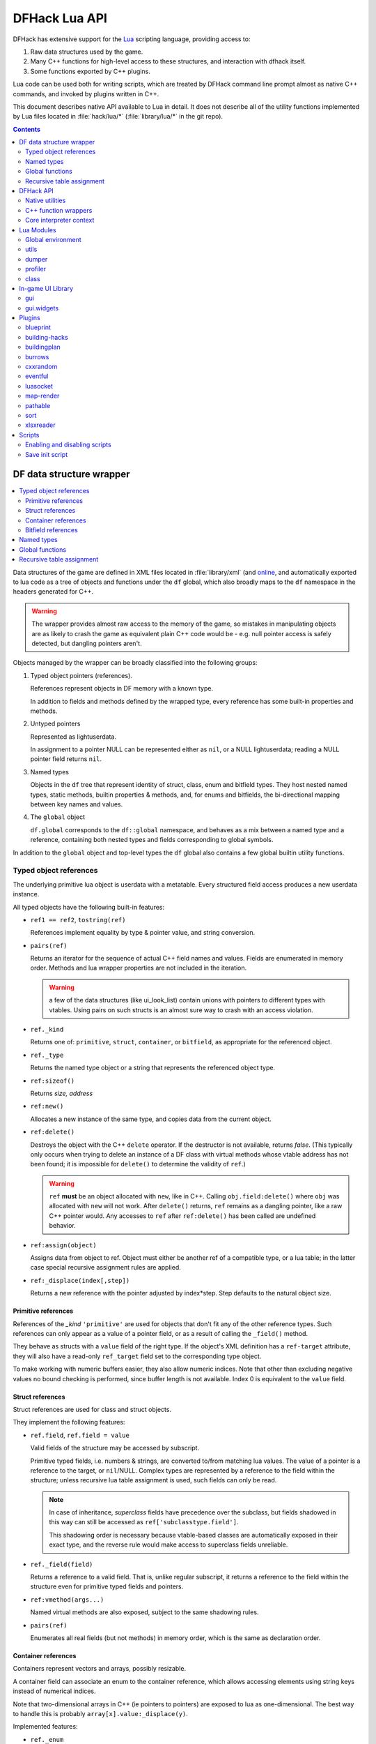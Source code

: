 .. highlight:: lua

.. _lua-api:

##############
DFHack Lua API
##############

DFHack has extensive support for
the Lua_ scripting language, providing access to:

.. _Lua: https://www.lua.org

1. Raw data structures used by the game.
2. Many C++ functions for high-level access to these
   structures, and interaction with dfhack itself.
3. Some functions exported by C++ plugins.

Lua code can be used both for writing scripts, which
are treated by DFHack command line prompt almost as
native C++ commands, and invoked by plugins written in C++.

This document describes native API available to Lua in detail.
It does not describe all of the utility functions
implemented by Lua files located in :file:`hack/lua/*`
(:file:`library/lua/*` in the git repo).


.. contents:: Contents
  :local:
  :depth: 2


=========================
DF data structure wrapper
=========================

.. contents::
   :local:

Data structures of the game are defined in XML files located in :file:`library/xml`
(and `online <https://github.com/DFHack/df-structures>`_, and automatically exported
to lua code as a tree of objects and functions under the ``df`` global, which
also broadly maps to the ``df`` namespace in the headers generated for C++.

.. warning::

    The wrapper provides almost raw access to the memory of the game, so
    mistakes in manipulating objects are as likely to crash the game as
    equivalent plain C++ code would be - e.g. null pointer access is safely
    detected, but dangling pointers aren't.

Objects managed by the wrapper can be broadly classified into the following groups:

1. Typed object pointers (references).

   References represent objects in DF memory with a known type.

   In addition to fields and methods defined by the wrapped type,
   every reference has some built-in properties and methods.

2. Untyped pointers

   Represented as lightuserdata.

   In assignment to a pointer NULL can be represented either as
   ``nil``, or a NULL lightuserdata; reading a NULL pointer field
   returns ``nil``.

3. Named types

   Objects in the ``df`` tree that represent identity of struct, class,
   enum and bitfield types. They host nested named types, static
   methods, builtin properties & methods, and, for enums and bitfields,
   the bi-directional mapping between key names and values.

4. The ``global`` object

   ``df.global`` corresponds to the ``df::global`` namespace, and
   behaves as a mix between a named type and a reference, containing
   both nested types and fields corresponding to global symbols.

In addition to the ``global`` object and top-level types the ``df``
global also contains a few global builtin utility functions.

Typed object references
=======================

The underlying primitive lua object is userdata with a metatable.
Every structured field access produces a new userdata instance.

All typed objects have the following built-in features:

* ``ref1 == ref2``, ``tostring(ref)``

  References implement equality by type & pointer value, and string conversion.

* ``pairs(ref)``

  Returns an iterator for the sequence of actual C++ field names
  and values. Fields are enumerated in memory order. Methods and
  lua wrapper properties are not included in the iteration.

  .. warning::
    a few of the data structures (like ui_look_list)
    contain unions with pointers to different types with vtables.
    Using pairs on such structs is an almost sure way to crash with
    an access violation.

* ``ref._kind``

  Returns one of: ``primitive``, ``struct``, ``container``,
  or ``bitfield``, as appropriate for the referenced object.

* ``ref._type``

  Returns the named type object or a string that represents
  the referenced object type.

* ``ref:sizeof()``

  Returns *size, address*

* ``ref:new()``

  Allocates a new instance of the same type, and copies data
  from the current object.

* ``ref:delete()``

  Destroys the object with the C++ ``delete`` operator. If the destructor is not
  available, returns *false*. (This typically only occurs when trying to delete
  an instance of a DF class with virtual methods whose vtable address has not
  been found; it is impossible for ``delete()`` to determine the validity of
  ``ref``.)

  .. warning::
    ``ref`` **must** be an object allocated with ``new``, like in C++. Calling
    ``obj.field:delete()`` where ``obj`` was allocated with ``new`` will not
    work. After ``delete()`` returns, ``ref`` remains as a dangling pointer,
    like a raw C++ pointer would. Any accesses to ``ref`` after ``ref:delete()``
    has been called are undefined behavior.

* ``ref:assign(object)``

  Assigns data from object to ref. Object must either be another
  ref of a compatible type, or a lua table; in the latter case
  special recursive assignment rules are applied.

* ``ref:_displace(index[,step])``

  Returns a new reference with the pointer adjusted by index*step.
  Step defaults to the natural object size.

Primitive references
--------------------

References of the *_kind* ``'primitive'`` are used for objects
that don't fit any of the other reference types. Such
references can only appear as a value of a pointer field,
or as a result of calling the ``_field()`` method.

They behave as structs with a ``value`` field of the right type. If the
object's XML definition has a ``ref-target`` attribute, they will also have
a read-only ``ref_target`` field set to the corresponding type object.

To make working with numeric buffers easier, they also allow
numeric indices. Note that other than excluding negative values
no bound checking is performed, since buffer length is not available.
Index 0 is equivalent to the ``value`` field.


Struct references
-----------------

Struct references are used for class and struct objects.

They implement the following features:

* ``ref.field``, ``ref.field = value``

  Valid fields of the structure may be accessed by subscript.

  Primitive typed fields, i.e. numbers & strings, are converted
  to/from matching lua values. The value of a pointer is a reference
  to the target, or ``nil``/NULL. Complex types are represented by
  a reference to the field within the structure; unless recursive
  lua table assignment is used, such fields can only be read.

  .. note::
    In case of inheritance, *superclass* fields have precedence
    over the subclass, but fields shadowed in this way can still
    be accessed as ``ref['subclasstype.field']``.

    This shadowing order is necessary because vtable-based classes
    are automatically exposed in their exact type, and the reverse
    rule would make access to superclass fields unreliable.

* ``ref._field(field)``

  Returns a reference to a valid field. That is, unlike regular
  subscript, it returns a reference to the field within the structure
  even for primitive typed fields and pointers.

* ``ref:vmethod(args...)``

  Named virtual methods are also exposed, subject to the same
  shadowing rules.

* ``pairs(ref)``

  Enumerates all real fields (but not methods) in memory
  order, which is the same as declaration order.

Container references
--------------------

Containers represent vectors and arrays, possibly resizable.

A container field can associate an enum to the container
reference, which allows accessing elements using string keys
instead of numerical indices.

Note that two-dimensional arrays in C++ (ie pointers to pointers)
are exposed to lua as one-dimensional.  The best way to handle this
is probably ``array[x].value:_displace(y)``.

Implemented features:

* ``ref._enum``

  If the container has an associated enum, returns the matching
  named type object.

* ``#ref``

  Returns the *length* of the container.

* ``ref[index]``

  Accesses the container element, using either a *0-based* numerical
  index, or, if an enum is associated, a valid enum key string.

  Accessing an invalid index is an error, but some container types
  may return a default value, or auto-resize instead for convenience.
  Currently this relaxed mode is implemented by df-flagarray aka BitArray.

* ``ref._field(index)``

  Like with structs, returns a pointer to the array element, if possible.
  Flag and bit arrays cannot return such pointer, so it fails with an error.

* ``pairs(ref)``, ``ipairs(ref)``

  If the container has no associated enum, both behave identically,
  iterating over numerical indices in order. Otherwise, ipairs still
  uses numbers, while pairs tries to substitute enum keys whenever
  possible.

* ``ref:resize(new_size)``

  Resizes the container if supported, or fails with an error.

* ``ref:insert(index,item)``

  Inserts a new item at the specified index. To add at the end,
  use ``#ref``, or just ``'#'`` as index.

* ``ref:erase(index)``

  Removes the element at the given valid index.

Bitfield references
-------------------

Bitfields behave like special fixed-size containers.
Consider them to be something in between structs and
fixed-size vectors.

The ``_enum`` property points to the bitfield type.
Numerical indices correspond to the shift value,
and if a subfield occupies multiple bits, the
``ipairs`` order would have a gap.

Since currently there is no API to allocate a bitfield
object fully in GC-managed lua heap, consider using the
lua table assignment feature outlined below in order to
pass bitfield values to dfhack API functions that need
them, e.g. ``matinfo:matches{metal=true}``.


Named types
===========

Named types are exposed in the ``df`` tree with names identical
to the C++ version, except for the ``::`` vs ``.`` difference.

All types and the global object have the following features:

* ``type._kind``

  Evaluates to one of ``struct-type``, ``class-type``, ``enum-type``,
  ``bitfield-type`` or ``global``.

* ``type._identity``

  Contains a lightuserdata pointing to the underlying
  ``DFHack::type_instance`` object.

Types excluding the global object also support:

* ``type:sizeof()``

  Returns the size of an object of the type.

* ``type:new()``

  Creates a new instance of an object of the type.

* ``type:is_instance(object)``

  Returns true if object is same or subclass type, or a reference
  to an object of same or subclass type. It is permissible to pass
  ``nil``, NULL or non-wrapper value as object; in this case the
  method returns ``nil``.

In addition to this, enum and bitfield types contain a
bi-directional mapping between key strings and values, and
also map ``_first_item`` and ``_last_item`` to the min and
max values.

Struct and class types with instance-vector attribute in the
xml have a ``type.find(key)`` function that wraps the find
method provided in C++.

Global functions
================

The ``df`` table itself contains the following functions and values:

* ``NULL``, ``df.NULL``

  Contains the NULL lightuserdata.

* ``df.isnull(obj)``

  Evaluates to true if obj is nil or NULL; false otherwise.

* ``df.isvalid(obj[,allow_null])``

  For supported objects returns one of ``type``, ``voidptr``, ``ref``.

  If *allow_null* is true, and obj is nil or NULL, returns ``null``.

  Otherwise returns *nil*.

* ``df.sizeof(obj)``

  For types and refs identical to ``obj:sizeof()``.
  For lightuserdata returns *nil, address*

* ``df.new(obj)``, ``df.delete(obj)``, ``df.assign(obj, obj2)``

  Equivalent to using the matching methods of obj.

* ``df._displace(obj,index[,step])``

  For refs equivalent to the method, but also works with
  lightuserdata (step is mandatory then).

* ``df.is_instance(type,obj)``

  Equivalent to the method, but also allows a reference as proxy for its type.

* ``df.new(ptype[,count])``

  Allocate a new instance, or an array of built-in types.
  The ``ptype`` argument is a string from the following list:
  ``string``, ``int8_t``, ``uint8_t``, ``int16_t``, ``uint16_t``,
  ``int32_t``, ``uint32_t``, ``int64_t``, ``uint64_t``, ``bool``,
  ``float``, ``double``. All of these except ``string`` can be
  used with the count argument to allocate an array.

* ``df.reinterpret_cast(type,ptr)``

  Converts ptr to a ref of specified type. The type may be anything
  acceptable to ``df.is_instance``. Ptr may be *nil*, a ref,
  a lightuserdata, or a number.

  Returns *nil* if NULL, or a ref.

.. _lua-api-table-assignment:

Recursive table assignment
==========================

Recursive assignment is invoked when a lua table is assigned
to a C++ object or field, i.e. one of:

* ``ref:assign{...}``
* ``ref.field = {...}``

The general mode of operation is that all fields of the table
are assigned to the fields of the target structure, roughly
emulating the following code::

    function rec_assign(ref,table)
        for key,value in pairs(table) do
            ref[key] = value
        end
    end

Since assigning a table to a field using = invokes the same
process, it is recursive.

There are however some variations to this process depending
on the type of the field being assigned to:

1. If the table contains an ``assign`` field, it is
   applied first, using the ``ref:assign(value)`` method.
   It is never assigned as a usual field.

2. When a table is assigned to a non-NULL pointer field
   using the ``ref.field = {...}`` syntax, it is applied
   to the target of the pointer instead.

   If the pointer is NULL, the table is checked for a ``new`` field:

   a. If it is *nil* or *false*, assignment fails with an error.

   b. If it is *true*, the pointer is initialized with a newly
      allocated object of the declared target type of the pointer.

   c. Otherwise, ``table.new`` must be a named type, or an
      object of a type compatible with the pointer. The pointer
      is initialized with the result of calling ``table.new:new()``.

   After this auto-vivification process, assignment proceeds
   as if the pointer wasn't NULL.

   Obviously, the ``new`` field inside the table is always skipped
   during the actual per-field assignment processing.

3. If the target of the assignment is a container, a separate
   rule set is used:

   a. If the table contains neither ``assign`` nor ``resize``
      fields, it is interpreted as an ordinary *1-based* lua
      array. The container is resized to the #-size of the
      table, and elements are assigned in numeric order::

        ref:resize(#table);
        for i=1,#table do ref[i-1] = table[i] end

   b. Otherwise, ``resize`` must be *true*, *false*, or
      an explicit number. If it is not false, the container
      is resized. After that the usual struct-like 'pairs'
      assignment is performed.

      In case ``resize`` is *true*, the size is computed
      by scanning the table for the largest numeric key.

   This means that in order to reassign only one element of
   a container using this system, it is necessary to use::

      { resize=false, [idx]=value }

Since ``nil`` inside a table is indistinguishable from missing key,
it is necessary to use ``df.NULL`` as a null pointer value.

This system is intended as a way to define a nested object
tree using pure lua data structures, and then materialize it in
C++ memory in one go. Note that if pointer auto-vivification
is used, an error in the middle of the recursive walk would
not destroy any objects allocated in this way, so the user
should be prepared to catch the error and do the necessary
cleanup.

==========
DFHack API
==========

.. contents::
   :local:

DFHack utility functions are placed in the ``dfhack`` global tree.

Native utilities
================

Input & Output
--------------

* ``dfhack.print(args...)``

  Output tab-separated args as standard lua print would do,
  but without a newline.

* ``print(args...)``, ``dfhack.println(args...)``

  A replacement of the standard library print function that
  works with DFHack output infrastructure.

* ``dfhack.printerr(args...)``

  Same as println; intended for errors. Uses red color and logs to stderr.log.

* ``dfhack.color([color])``

  Sets the current output color. If color is *nil* or *-1*, resets to default.
  Returns the previous color value.

* ``dfhack.is_interactive()``

  Checks if the thread can access the interactive console and returns *true* or *false*.

* ``dfhack.lineedit([prompt[,history_filename]])``

  If the thread owns the interactive console, shows a prompt
  and returns the entered string. Otherwise returns *nil, error*.

  Depending on the context, this function may actually yield the
  running coroutine and let the C++ code release the core suspend
  lock. Using an explicit ``dfhack.with_suspend`` will prevent
  this, forcing the function to block on input with lock held.

* ``dfhack.interpreter([prompt[,history_filename[,env]]])``

  Starts an interactive lua interpreter, using the specified prompt
  string, global environment and command-line history file.

  If the interactive console is not accessible, returns *nil, error*.


Exception handling
------------------

* ``dfhack.error(msg[,level[,verbose]])``

  Throws a dfhack exception object with location and stack trace.
  The verbose parameter controls whether the trace is printed by default.

* ``qerror(msg[,level])``

  Calls ``dfhack.error()`` with ``verbose`` being *false*. Intended to
  be used for user-caused errors in scripts, where stack traces are not
  desirable.

* ``dfhack.pcall(f[,args...])``

  Invokes f via xpcall, using an error function that attaches
  a stack trace to the error. The same function is used by SafeCall
  in C++, and dfhack.safecall.

* ``safecall(f[,args...])``, ``dfhack.safecall(f[,args...])``

  Just like pcall, but also prints the error using printerr before
  returning. Intended as a convenience function.

* ``dfhack.saferesume(coroutine[,args...])``

  Compares to coroutine.resume like dfhack.safecall vs pcall.

* ``dfhack.exception``

  Metatable of error objects used by dfhack. The objects have the
  following properties:

  ``err.where``
    The location prefix string, or *nil*.
  ``err.message``
    The base message string.
  ``err.stacktrace``
    The stack trace string, or *nil*.
  ``err.cause``
    A different exception object, or *nil*.
  ``err.thread``
    The coroutine that has thrown the exception.
  ``err.verbose``
    Boolean, or *nil*; specifies if where and stacktrace should be printed.
  ``tostring(err)``, or ``err:tostring([verbose])``
    Converts the exception to string.

* ``dfhack.exception.verbose``

  The default value of the ``verbose`` argument of ``err:tostring()``.


Miscellaneous
-------------

* ``dfhack.VERSION``

  DFHack version string constant.

* ``dfhack.curry(func,args...)``, or ``curry(func,args...)``

  Returns a closure that invokes the function with args combined
  both from the curry call and the closure call itself. I.e.
  ``curry(func,a,b)(c,d)`` equals ``func(a,b,c,d)``.


Locking and finalization
------------------------

* ``dfhack.with_suspend(f[,args...])``

  Calls ``f`` with arguments after grabbing the DF core suspend lock.
  Suspending is necessary for accessing a consistent state of DF memory.

  Returned values and errors are propagated through after releasing
  the lock. It is safe to nest suspends.

  Every thread is allowed only one suspend per DF frame, so it is best
  to group operations together in one big critical section. A plugin
  can choose to run all lua code inside a C++-side suspend lock.

* ``dfhack.call_with_finalizer(num_cleanup_args,always,cleanup_fn[,cleanup_args...],fn[,args...])``

  Invokes ``fn`` with ``args``, and after it returns or throws an
  error calls ``cleanup_fn`` with ``cleanup_args``. Any return values from
  ``fn`` are propagated, and errors are re-thrown.

  The ``num_cleanup_args`` integer specifies the number of ``cleanup_args``,
  and the ``always`` boolean specifies if cleanup should be called in any case,
  or only in case of an error.

* ``dfhack.with_finalize(cleanup_fn,fn[,args...])``

  Calls ``fn`` with arguments, then finalizes with ``cleanup_fn``.
  Implemented using ``call_with_finalizer(0,true,...)``.

* ``dfhack.with_onerror(cleanup_fn,fn[,args...])``

  Calls ``fn`` with arguments, then finalizes with ``cleanup_fn`` on any thrown error.
  Implemented using ``call_with_finalizer(0,false,...)``.

* ``dfhack.with_temp_object(obj,fn[,args...])``

  Calls ``fn(obj,args...)``, then finalizes with ``obj:delete()``.


Persistent configuration storage
--------------------------------

This api is intended for storing configuration options in the world itself.
It probably should be restricted to data that is world-dependent.

Entries are identified by a string ``key``, but it is also possible to manage
multiple entries with the same key; their identity is determined by ``entry_id``.
Every entry has a mutable string ``value``, and an array of 7 mutable ``ints``.

* ``dfhack.persistent.get(key)``, ``entry:get()``

  Retrieves a persistent config record with the given string key,
  or refreshes an already retrieved entry. If there are multiple
  entries with the same key, it is undefined which one is retrieved
  by the first version of the call.

  Returns entry, or *nil* if not found.

* ``dfhack.persistent.delete(key)``, ``entry:delete()``

  Removes an existing entry. Returns *true* if succeeded.

* ``dfhack.persistent.get_all(key[,match_prefix])``

  Retrieves all entries with the same key, or starting with key..'/'.
  Calling ``get_all('',true)`` will match all entries.

  If none found, returns nil; otherwise returns an array of entries.

* ``dfhack.persistent.save({key=str1, ...}[,new])``, ``entry:save([new])``

  Saves changes in an entry, or creates a new one. Passing true as
  new forces creation of a new entry even if one already exists;
  otherwise the existing one is simply updated.
  Returns *entry, did_create_new*

Since the data is hidden in data structures owned by the DF world,
and automatically stored in the save game, these save and retrieval
functions can just copy values in memory without doing any actual I/O.
However, currently every entry has a 180+-byte dead-weight overhead.

It is also possible to associate one bit per map tile with an entry,
using these two methods:

* ``entry:getTilemask(block[, create])``

  Retrieves the tile bitmask associated with this entry in the given map
  block. If ``create`` is *true*, an empty mask is created if none exists;
  otherwise the function returns *nil*, which must be assumed to be the same
  as an all-zero mask.

* ``entry:deleteTilemask(block)``

  Deletes the associated tile mask from the given map block.

Note that these masks are only saved in fortress mode, and also that deleting
the persistent entry will **NOT** delete the associated masks.


Material info lookup
--------------------

A material info record has fields:

* ``type``, ``index``, ``material``

  DF material code pair, and a reference to the material object.

* ``mode``

  One of ``'builtin'``, ``'inorganic'``, ``'plant'``, ``'creature'``.

* ``inorganic``, ``plant``, ``creature``

  If the material is of the matching type, contains a reference to the raw object.

* ``figure``

  For a specific creature material contains a ref to the historical figure.

Functions:

* ``dfhack.matinfo.decode(type,index)``

  Looks up material info for the given number pair; if not found, returs *nil*.

* ``....decode(matinfo)``, ``....decode(item)``, ``....decode(obj)``

  Uses ``matinfo.type``/``matinfo.index``, item getter vmethods,
  or ``obj.mat_type``/``obj.mat_index`` to get the code pair.

* ``dfhack.matinfo.find(token[,token...])``

  Looks up material by a token string, or a pre-split string token sequence.

* ``dfhack.matinfo.getToken(...)``, ``info:getToken()``

  Applies ``decode`` and constructs a string token.

* ``info:toString([temperature[,named]])``

  Returns the human-readable name at the given temperature.

* ``info:getCraftClass()``

  Returns the classification used for craft skills.

* ``info:matches(obj)``

  Checks if the material matches job_material_category or job_item.
  Accept dfhack_material_category auto-assign table.

.. _lua_api_random:

Random number generation
------------------------

* ``dfhack.random.new([seed[,perturb_count]])``

  Creates a new random number generator object. Without any
  arguments, the object is initialized using current time.
  Otherwise, the seed must be either a non-negative integer,
  or a list of such integers. The second argument may specify
  the number of additional randomization steps performed to
  improve the initial state.

* ``rng:init([seed[,perturb_count]])``

  Re-initializes an already existing random number generator object.

* ``rng:random([limit])``

  Returns a random integer. If ``limit`` is specified, the value
  is in the range [0, limit); otherwise it uses the whole 32-bit
  unsigned integer range.

* ``rng:drandom()``

  Returns a random floating-point number in the range [0,1).

* ``rng:drandom0()``

  Returns a random floating-point number in the range (0,1).

* ``rng:drandom1()``

  Returns a random floating-point number in the range [0,1].

* ``rng:unitrandom()``

  Returns a random floating-point number in the range [-1,1].

* ``rng:unitvector([size])``

  Returns multiple values that form a random vector of length 1,
  uniformly distributed over the corresponding sphere surface.
  The default size is 3.

* ``fn = rng:perlin([dim]); fn(x[,y[,z]])``

  Returns a closure that computes a classical Perlin noise function
  of dimension *dim*, initialized from this random generator.
  Dimension may be 1, 2 or 3 (default).


.. _lua-cpp-func-wrappers:

C++ function wrappers
=====================

.. contents::
   :local:

Thin wrappers around C++ functions, similar to the ones for virtual methods.
One notable difference is that these explicit wrappers allow argument count
adjustment according to the usual lua rules, so trailing false/nil arguments
can be omitted.

* ``dfhack.getOSType()``

  Returns the OS type string from ``symbols.xml``.

* ``dfhack.getDFVersion()``

  Returns the DF version string from ``symbols.xml``.

* ``dfhack.getDFHackVersion()``
* ``dfhack.getDFHackRelease()``
* ``dfhack.getDFHackBuildID()``
* ``dfhack.getCompiledDFVersion()``
* ``dfhack.getGitDescription()``
* ``dfhack.getGitCommit()``
* ``dfhack.isRelease()``

  Return information about the DFHack build in use.

  .. note::
    ``getCompiledDFVersion()`` returns the DF version specified at compile time,
    while ``getDFVersion()`` returns the version and typically the OS as well.
    These do not necessarily match - for example, DFHack 0.34.11-r5 worked with
    DF 0.34.10 and 0.34.11, so the former function would always return ``0.34.11``
    while the latter would return ``v0.34.10 <platform>`` or ``v0.34.11 <platform>``.

* ``dfhack.getDFPath()``

  Returns the DF directory path.

* ``dfhack.getHackPath()``

  Returns the dfhack directory path, i.e. ``".../df/hack/"``.

* ``dfhack.getSavePath()``

  Returns the path to the current save directory, or *nil* if no save loaded.

* ``dfhack.getTickCount()``

  Returns the tick count in ms, exactly as DF ui uses.

* ``dfhack.isWorldLoaded()``

  Checks if the world is loaded.

* ``dfhack.isMapLoaded()``

  Checks if the world and map are loaded.

* ``dfhack.TranslateName(name[,in_english,only_last_name])``

  Convert a language_name or only the last name part to string.

* ``dfhack.df2utf(string)``

  Convert a string from DF's CP437 encoding to UTF-8.

* ``dfhack.df2console()``

  Convert a string from DF's CP437 encoding to the correct encoding for the
  DFHack console.

.. warning::

  When printing CP437-encoded text to the console (for example, names returned
  from ``dfhack.TranslateName()``), use ``print(dfhack.df2console(text))`` to
  ensure proper display on all platforms.


* ``dfhack.utf2df(string)``

  Convert a string from UTF-8 to DF's CP437 encoding.

* ``dfhack.toSearchNormalized(string)``

  Replace non-ASCII alphabetic characters in a CP437-encoded string with their
  nearest ASCII equivalents, if possible, and returns a CP437-encoded string.
  Note that the returned string may be longer than the input string. For
  example, ``ä`` is replaced with ``a``, and ``æ`` is replaced with ``ae``.

Gui module
----------

Screens
~~~~~~~

* ``dfhack.gui.getCurViewscreen([skip_dismissed])``

  Returns the topmost viewscreen. If ``skip_dismissed`` is *true*,
  ignores screens already marked to be removed.

* ``dfhack.gui.getFocusString(viewscreen)``

  Returns a string representation of the current focus position
  in the ui. The string has a "screen/foo/bar/baz..." format.

* ``dfhack.gui.getCurFocus([skip_dismissed])``

  Returns the focus string of the current viewscreen.

* ``dfhack.gui.getViewscreenByType(type [, depth])``

  Returns the topmost viewscreen out of the top ``depth`` viewscreens with
  the specified type (e.g. ``df.viewscreen_titlest``), or ``nil`` if none match.
  If ``depth`` is not specified or is less than 1, all viewscreens are checked.

General-purpose selections
~~~~~~~~~~~~~~~~~~~~~~~~~~

* ``dfhack.gui.getSelectedWorkshopJob([silent])``

  When a job is selected in :kbd:`q` mode, returns the job, else
  prints error unless silent and returns *nil*.

* ``dfhack.gui.getSelectedJob([silent])``

  Returns the job selected in a workshop or unit/jobs screen.

* ``dfhack.gui.getSelectedUnit([silent])``

  Returns the unit selected via :kbd:`v`, :kbd:`k`, unit/jobs, or
  a full-screen item view of a cage or suchlike.

* ``dfhack.gui.getSelectedItem([silent])``

  Returns the item selected via :kbd:`v` ->inventory, :kbd:`k`, :kbd:`t`, or
  a full-screen item view of a container. Note that in the
  last case, the highlighted *contained item* is returned, not
  the container itself.

* ``dfhack.gui.getSelectedBuilding([silent])``

  Returns the building selected via :kbd:`q`, :kbd:`t`, :kbd:`k` or :kbd:`i`.

* ``dfhack.gui.getSelectedPlant([silent])``

  Returns the plant selected via :kbd:`k`.

* ``dfhack.gui.getAnyUnit(screen)``
* ``dfhack.gui.getAnyItem(screen)``
* ``dfhack.gui.getAnyBuilding(screen)``
* ``dfhack.gui.getAnyPlant(screen)``

  Similar to the corresponding ``getSelected`` functions, but operate on the
  screen given instead of the current screen and always return ``nil`` silently
  on failure.

Fortress mode
~~~~~~~~~~~~~

* ``dfhack.gui.getDwarfmodeViewDims()``

  Returns dimensions of the main fortress mode screen. See ``getPanelLayout()``
  in the ``gui.dwarfmode`` module for a more Lua-friendly version.

* ``dfhack.gui.resetDwarfmodeView([pause])``

  Resets the fortress mode sidebar menus and cursors to their default state. If
  ``pause`` is true, also pauses the game.

* ``dfhack.gui.revealInDwarfmodeMap(pos)``

  Centers the view on the given position, which can be a ``df.coord`` instance
  or a table assignable to a ``df.coord`` (see `lua-api-table-assignment`),
  e.g.::

    {x = 5, y = 7, z = 11}
    getSelectedUnit().pos
    xyz2pos(pos2xyz(df.global.cursor))

  Returns false if unsuccessful.

* ``dfhack.gui.refreshSidebar()``

  Refreshes the fortress mode sidebar. This can be useful when making changes to
  the map, for example, because DF only updates the sidebar when the cursor
  position changes.

* ``dfhack.gui.inRenameBuilding()``

  Returns ``true`` if a building is being renamed.

Announcements
~~~~~~~~~~~~~

* ``dfhack.gui.writeToGamelog(text)``

  Writes a string to :file:`gamelog.txt` without doing an announcement.

* ``dfhack.gui.makeAnnouncement(type,flags,pos,text,color[,is_bright])``

  Adds an announcement with given announcement_type, text, color, and brightness.
  The is_bright boolean actually seems to invert the brightness.

  The announcement is written to :file:`gamelog.txt`. The announcement_flags
  argument provides a custom set of :file:`announcements.txt` options,
  which specify if the message should actually be displayed in the
  announcement list, and whether to recenter or show a popup.

  Returns the index of the new announcement in ``df.global.world.status.reports``, or -1.

* ``dfhack.gui.addCombatReport(unit,slot,report_index)``

  Adds the report with the given index (returned by makeAnnouncement)
  to the specified group of the given unit. Returns *true* on success.

* ``dfhack.gui.addCombatReportAuto(unit,flags,report_index)``

  Adds the report with the given index to the appropriate group(s)
  of the given unit, as requested by the flags.

* ``dfhack.gui.showAnnouncement(text,color[,is_bright])``

  Adds a regular announcement with given text, color, and brightness.
  The is_bright boolean actually seems to invert the brightness.

* ``dfhack.gui.showZoomAnnouncement(type,pos,text,color[,is_bright])``

  Like above, but also specifies a position you can zoom to from the announcement menu.

* ``dfhack.gui.showPopupAnnouncement(text,color[,is_bright])``

  Pops up a titan-style modal announcement window.

* ``dfhack.gui.showAutoAnnouncement(type,pos,text,color[,is_bright,unit1,unit2])``

  Uses the type to look up options from announcements.txt, and calls the above
  operations accordingly. The units are used to call ``addCombatReportAuto``.

Other
~~~~~

* ``dfhack.gui.getDepthAt(x, y)``

  Returns the distance from the z-level of the tile at map coordinates (x, y) to
  the closest ground z-level below. Defaults to 0, unless overriden by plugins.

Job module
----------

* ``dfhack.job.cloneJobStruct(job)``

  Creates a deep copy of the given job.

* ``dfhack.job.printJobDetails(job)``

  Prints info about the job.

* ``dfhack.job.printItemDetails(jobitem,idx)``

  Prints info about the job item.

* ``dfhack.job.getGeneralRef(job, type)``

  Searches for a general_ref with the given type.

* ``dfhack.job.getSpecificRef(job, type)``

  Searches for a specific_ref with the given type.

* ``dfhack.job.getHolder(job)``

  Returns the building holding the job.

* ``dfhack.job.getWorker(job)``

  Returns the unit performing the job.

* ``dfhack.job.setJobCooldown(building,worker,cooldown)``

  Prevent the worker from taking jobs at the specified workshop for the
  specified cooldown period (in ticks). This doesn't decrease the cooldown
  period in any circumstances.

* ``dfhack.job.removeWorker(job,cooldown)``

  Removes the worker from the specified workshop job, and sets the cooldown
  period (using the same logic as ``setJobCooldown``). Returns *true* on
  success.

* ``dfhack.job.checkBuildingsNow()``

  Instructs the game to check buildings for jobs next frame and assign workers.

* ``dfhack.job.checkDesignationsNow()``

  Instructs the game to check designations for jobs next frame and assign workers.

* ``dfhack.job.is_equal(job1,job2)``

  Compares important fields in the job and nested item structures.

* ``dfhack.job.is_item_equal(job_item1,job_item2)``

  Compares important fields in the job item structures.

* ``dfhack.job.linkIntoWorld(job,new_id)``

  Adds job into ``df.global.job_list``, and if new_id
  is true, then also sets its id and increases
  ``df.global.job_next_id``

* ``dfhack.job.listNewlyCreated(first_id)``

  Returns the current value of ``df.global.job_next_id``, and
  if there are any jobs with ``first_id <= id < job_next_id``,
  a lua list containing them.

* ``dfhack.job.isSuitableItem(job_item, item_type, item_subtype)``

  Does basic sanity checks to verify if the suggested item type matches
  the flags in the job item.

* ``dfhack.job.isSuitableMaterial(job_item, mat_type, mat_index)``

  Likewise, if replacing material.

* ``dfhack.job.getName(job)``

  Returns the job's description, as seen in the Units and Jobs screens.

Units module
------------

* ``dfhack.units.getPosition(unit)``

  Returns true *x,y,z* of the unit, or *nil* if invalid; may be not equal to unit.pos if caged.

* ``dfhack.getUnitsInBox(x1,y1,z1,x2,y2,z2[,filter])``

  Returns a table of all units within the specified coordinates. If the ``filter``
  argument is given, only units where ``filter(unit)`` returns true will be included.
  Note that ``pos2xyz()`` cannot currently be used to convert coordinate objects to
  the arguments required by this function.

* ``dfhack.units.getGeneralRef(unit, type)``

  Searches for a general_ref with the given type.

* ``dfhack.units.getSpecificRef(unit, type)``

  Searches for a specific_ref with the given type.

* ``dfhack.units.getContainer(unit)``

  Returns the container (cage) item or *nil*.

* ``dfhack.units.setNickname(unit,nick)``

  Sets the unit's nickname properly.

* ``dfhack.units.getVisibleName(unit)``

  Returns the language_name object visible in game, accounting for false identities.

* ``dfhack.units.getIdentity(unit)``

  Returns the false identity of the unit if it has one, or *nil*.

* ``dfhack.units.getNemesis(unit)``

  Returns the nemesis record of the unit if it has one, or *nil*.

* ``dfhack.units.isHidingCurse(unit)``

  Checks if the unit hides improved attributes from its curse.

* ``dfhack.units.getPhysicalAttrValue(unit, attr_type)``
* ``dfhack.units.getMentalAttrValue(unit, attr_type)``

  Computes the effective attribute value, including curse effect.

* ``dfhack.units.isCrazed(unit)``
* ``dfhack.units.isOpposedToLife(unit)``
* ``dfhack.units.hasExtravision(unit)``
* ``dfhack.units.isBloodsucker(unit)``

  Simple checks of caste attributes that can be modified by curses.

* ``dfhack.units.getMiscTrait(unit, type[, create])``

  Finds (or creates if requested) a misc trait object with the given id.

* ``dfhack.units.isActive(unit)``

  The unit is active (alive and on the map).

* ``dfhack.units.isAlive(unit)``

  The unit isn't dead or undead.

* ``dfhack.units.isDead(unit)``

  The unit is completely dead and passive, or a ghost. Equivalent to
  ``dfhack.units.isKilled(unit) or dfhack.units.isGhost(unit)``.

* ``dfhack.units.isKilled(unit)``

  The unit has been killed.

* ``dfhack.units.isGhost(unit)``

  The unit is a ghost.

* ``dfhack.units.isSane(unit)``

  The unit is capable of rational action, i.e. not dead, insane, zombie, or active werewolf.

* ``dfhack.units.isDwarf(unit)``

  The unit is of the correct race of the fortress.

* ``dfhack.units.isCitizen(unit)``

  The unit is an alive sane citizen of the fortress; wraps the
  same checks the game uses to decide game-over by extinction.

* ``dfhack.units.isVisible(unit)``

  The unit is visible on the map.

* ``dfhack.units.getAge(unit[,true_age])``

  Returns the age of the unit in years as a floating-point value.
  If ``true_age`` is true, ignores false identities.

* ``dfhack.units.getNominalSkill(unit, skill[, use_rust])``

  Retrieves the nominal skill level for the given unit. If ``use_rust``
  is *true*, subtracts the rust penalty.

* ``dfhack.units.getEffectiveSkill(unit, skill)``

  Computes the effective rating for the given skill, taking into account exhaustion, pain etc.

* ``dfhack.units.getExperience(unit, skill[, total])``

  Returns the experience value for the given skill. If ``total`` is true, adds experience implied by the current rating.

* ``dfhack.units.computeMovementSpeed(unit)``

  Computes number of frames * 100 it takes the unit to move in its current state of mind and body.

* ``dfhack.units.computeSlowdownFactor(unit)``

  Meandering and floundering in liquid introduces additional slowdown. It is
  random, but the function computes and returns the expected mean factor as a float.

* ``dfhack.units.getNoblePositions(unit)``

  Returns a list of tables describing noble position assignments, or *nil*.
  Every table has fields ``entity``, ``assignment`` and ``position``.

* ``dfhack.units.getProfessionName(unit[,ignore_noble,plural])``

  Retrieves the profession name using custom profession, noble assignments
  or raws. The ``ignore_noble`` boolean disables the use of noble positions.

* ``dfhack.units.getCasteProfessionName(race,caste,prof_id[,plural])``

  Retrieves the profession name for the given race/caste using raws.

* ``dfhack.units.getProfessionColor(unit[,ignore_noble])``

  Retrieves the color associated with the profession, using noble assignments
  or raws. The ``ignore_noble`` boolean disables the use of noble positions.

* ``dfhack.units.getCasteProfessionColor(race,caste,prof_id)``

  Retrieves the profession color for the given race/caste using raws.

* ``dfhack.units.getGoalType(unit[,goalIndex])``

  Retrieves the goal type of the dream that the given unit has.
  By default the goal of the first dream is returned.
  The goalIndex parameter may be used to retrieve additional dream goals.
  Currently only one dream per unit is supported by Dwarf Fortress.
  Support for multiple dreams may be added in future versions of Dwarf Fortress.

* ``dfhack.units.getGoalName(unit[,goalIndex])``

  Retrieves the short name describing the goal of the dream that the given unit has.
  By default the goal of the first dream is returned.
  The goalIndex parameter may be used to retrieve additional dream goals.
  Currently only one dream per unit is supported by Dwarf Fortress.
  Support for multiple dreams may be added in future versions of Dwarf Fortress.

* ``dfhack.units.isGoalAchieved(unit[,goalIndex])``

  Checks if given unit has achieved the goal of the dream.
  By default the status of the goal of the first dream is returned.
  The goalIndex parameter may be used to check additional dream goals.
  Currently only one dream per unit is supported by Dwarf Fortress.
  Support for multiple dreams may be added in future versions of Dwarf Fortress.

* ``dfhack.units.getStressCategory(unit)``

  Returns a number from 0-6 indicating stress. 0 is most stressed; 6 is least.
  Note that 0 is guaranteed to remain the most stressed but 6 could change in the future.

* ``dfhack.units.getStressCategoryRaw(stress_level)``

  Identical to ``getStressCategory`` but takes a raw stress level instead of a unit.

* ``dfhack.units.getStressCutoffs()``

  Returns a table of the cutoffs used by the above stress level functions.

Items module
------------

* ``dfhack.items.getPosition(item)``

  Returns true *x,y,z* of the item, or *nil* if invalid; may be not equal to item.pos if in inventory.

* ``dfhack.items.getBookTitle(item)``

  Returns the title of the "book" item, or an empty string if the item isn't a "book" or it doesn't
  have a title. A "book" is a codex or a tool item that has page or writings improvements, such as
  scrolls and quires.

* ``dfhack.items.getDescription(item, type[, decorate])``

  Returns the string description of the item, as produced by the ``getItemDescription``
  method. If decorate is true, also adds markings for quality and improvements.

* ``dfhack.items.getGeneralRef(item, type)``

  Searches for a general_ref with the given type.

* ``dfhack.items.getSpecificRef(item, type)``

  Searches for a specific_ref with the given type.

* ``dfhack.items.getOwner(item)``

  Returns the owner unit or *nil*.

* ``dfhack.items.setOwner(item,unit)``

  Replaces the owner of the item. If unit is *nil*, removes ownership.
  Returns *false* in case of error.

* ``dfhack.items.getContainer(item)``

  Returns the container item or *nil*.

* ``dfhack.items.getContainedItems(item)``

  Returns a list of items contained in this one.

* ``dfhack.items.getHolderBuilding(item)``

  Returns the holder building or *nil*.

* ``dfhack.items.getHolderUnit(item)``

  Returns the holder unit or *nil*.

* ``dfhack.items.moveToGround(item,pos)``

  Move the item to the ground at position. Returns *false* if impossible.

* ``dfhack.items.moveToContainer(item,container)``

  Move the item to the container. Returns *false* if impossible.

* ``dfhack.items.moveToBuilding(item,building[,use_mode[,force_in_building])``

  Move the item to the building. Returns *false* if impossible.

  ``use_mode`` defaults to 0. If set to 2, the item will be treated as part of the building.

  If ``force_in_building`` is true, the item will be considered to be stored by the building
  (used for items temporarily used in traps in vanilla DF)

* ``dfhack.items.moveToInventory(item,unit,use_mode,body_part)``

  Move the item to the unit inventory. Returns *false* if impossible.

* ``dfhack.items.remove(item[, no_uncat])``

  Removes the item, and marks it for garbage collection unless ``no_uncat`` is true.

* ``dfhack.items.makeProjectile(item)``

  Turns the item into a projectile, and returns the new object, or *nil* if impossible.

* ``dfhack.items.isCasteMaterial(item_type)``

  Returns *true* if this item type uses a creature/caste pair as its material.

* ``dfhack.items.getSubtypeCount(item_type)``

  Returns the number of raw-defined subtypes of the given item type, or *-1* if not applicable.

* ``dfhack.items.getSubtypeDef(item_type, subtype)``

  Returns the raw definition for the given item type and subtype, or *nil* if invalid.

* ``dfhack.items.getItemBaseValue(item_type, subtype, material, mat_index)``

  Calculates the base value for an item of the specified type and material.

* ``dfhack.items.getValue(item)``

  Calculates the Basic Value of an item, as seen in the View Item screen.

* ``dfhack.items.createItem(item_type, item_subtype, mat_type, mat_index, unit)``

  Creates an item, similar to the `createitem` plugin.

* ``dfhack.items.checkMandates(item)``

  Returns true if the item is free from mandates, or false if mandates prevent trading the item.

* ``dfhack.items.canTrade(item)``

  Checks whether the item can be traded.

* ``dfhack.items.canTradeWithContents(item)``

  Checks whether the item and all items it contains, if any, can be traded.

* ``dfhack.items.isRouteVehicle(item)``

  Checks whether the item is an assigned hauling vehicle.

* ``dfhack.items.isSquadEquipment(item)``

  Checks whether the item is assigned to a squad.

.. _lua-maps:

Maps module
-----------

* ``dfhack.maps.getSize()``

  Returns map size in blocks: *x, y, z*

* ``dfhack.maps.getTileSize()``

  Returns map size in tiles: *x, y, z*

* ``dfhack.maps.getBlock(x,y,z)``

  Returns a map block object for given x,y,z in local block coordinates.

* ``dfhack.maps.isValidTilePos(coords)``, or ``isValidTilePos(x,y,z)``

  Checks if the given df::coord or x,y,z in local tile coordinates are valid.

* ``dfhack.maps.isTileVisible(coords)``, or ``isTileVisible(x,y,z)``

  Checks if the given df::coord or x,y,z in local tile coordinates is visible.

* ``dfhack.maps.getTileBlock(coords)``, or ``getTileBlock(x,y,z)``

  Returns a map block object for given df::coord or x,y,z in local tile coordinates.

* ``dfhack.maps.ensureTileBlock(coords)``, or ``ensureTileBlock(x,y,z)``

  Like ``getTileBlock``, but if the block is not allocated, try creating it.

* ``dfhack.maps.getTileType(coords)``, or ``getTileType(x,y,z)``

  Returns the tile type at the given coordinates, or *nil* if invalid.

* ``dfhack.maps.getTileFlags(coords)``, or ``getTileFlags(x,y,z)``

  Returns designation and occupancy references for the given coordinates, or *nil, nil* if invalid.

* ``dfhack.maps.getRegionBiome(region_coord2d)``, or ``getRegionBiome(x,y)``

  Returns the biome info struct for the given global map region.

* ``dfhack.maps.enableBlockUpdates(block[,flow,temperature])``

  Enables updates for liquid flow or temperature, unless already active.

* ``dfhack.maps.spawnFlow(pos,type,mat_type,mat_index,dimension)``

  Spawns a new flow (i.e. steam/mist/dust/etc) at the given pos, and with
  the given parameters. Returns it, or *nil* if unsuccessful.

* ``dfhack.maps.getGlobalInitFeature(index)``

  Returns the global feature object with the given index.

* ``dfhack.maps.getLocalInitFeature(region_coord2d,index)``

  Returns the local feature object with the given region coords and index.

* ``dfhack.maps.getTileBiomeRgn(coords)``, or ``getTileBiomeRgn(x,y,z)``

  Returns *x, y* for use with ``getRegionBiome``.

* ``dfhack.maps.canWalkBetween(pos1, pos2)``

  Checks if a dwarf may be able to walk between the two tiles,
  using a pathfinding cache maintained by the game.

  .. note::
    This cache is only updated when the game is unpaused, and thus
    can get out of date if doors are forbidden or unforbidden, or
    tools like `liquids` or `tiletypes` are used. It also cannot possibly
    take into account anything that depends on the actual units, like
    burrows, or the presence of invaders.

* ``dfhack.maps.hasTileAssignment(tilemask)``

  Checks if the tile_bitmask object is not *nil* and contains any set bits; returns *true* or *false*.

* ``dfhack.maps.getTileAssignment(tilemask,x,y)``

  Checks if the tile_bitmask object is not *nil* and has the relevant bit set; returns *true* or *false*.

* ``dfhack.maps.setTileAssignment(tilemask,x,y,enable)``

  Sets the relevant bit in the tile_bitmask object to the *enable* argument.

* ``dfhack.maps.resetTileAssignment(tilemask[,enable])``

  Sets all bits in the mask to the *enable* argument.


Burrows module
--------------

* ``dfhack.burrows.findByName(name)``

  Returns the burrow pointer or *nil*.

* ``dfhack.burrows.clearUnits(burrow)``

  Removes all units from the burrow.

* ``dfhack.burrows.isAssignedUnit(burrow,unit)``

  Checks if the unit is in the burrow.

* ``dfhack.burrows.setAssignedUnit(burrow,unit,enable)``

  Adds or removes the unit from the burrow.

* ``dfhack.burrows.clearTiles(burrow)``

  Removes all tiles from the burrow.

* ``dfhack.burrows.listBlocks(burrow)``

  Returns a table of map block pointers.

* ``dfhack.burrows.isAssignedTile(burrow,tile_coord)``

  Checks if the tile is in burrow.

* ``dfhack.burrows.setAssignedTile(burrow,tile_coord,enable)``

  Adds or removes the tile from the burrow. Returns *false* if invalid coords.

* ``dfhack.burrows.isAssignedBlockTile(burrow,block,x,y)``

  Checks if the tile within the block is in burrow.

* ``dfhack.burrows.setAssignedBlockTile(burrow,block,x,y,enable)``

  Adds or removes the tile from the burrow. Returns *false* if invalid coords.


Buildings module
----------------

General
~~~~~~~

* ``dfhack.buildings.getGeneralRef(building, type)``

  Searches for a general_ref with the given type.

* ``dfhack.buildings.getSpecificRef(building, type)``

  Searches for a specific_ref with the given type.

* ``dfhack.buildings.setOwner(item,unit)``

  Replaces the owner of the building. If unit is *nil*, removes ownership.
  Returns *false* in case of error.

* ``dfhack.buildings.getSize(building)``

  Returns *width, height, centerx, centery*.

* ``dfhack.buildings.findAtTile(pos)``, or ``findAtTile(x,y,z)``

  Scans the buildings for the one located at the given tile.
  Does not work on civzones. Warning: linear scan if the map
  tile indicates there are buildings at it.

* ``dfhack.buildings.findCivzonesAt(pos)``, or ``findCivzonesAt(x,y,z)``

  Scans civzones, and returns a lua sequence of those that touch
  the given tile, or *nil* if none.

* ``dfhack.buildings.getCorrectSize(width, height, type, subtype, custom, direction)``

  Computes correct dimensions for the specified building type and orientation,
  using width and height for flexible dimensions.
  Returns *is_flexible, width, height, center_x, center_y*.

* ``dfhack.buildings.checkFreeTiles(pos,size[,extents,change_extents,allow_occupied,allow_wall])``

  Checks if the rectangle defined by ``pos`` and ``size``, and possibly extents,
  can be used for placing a building. If ``change_extents`` is true, bad tiles
  are removed from extents. If ``allow_occupied``, the occupancy test is skipped.
  Set ``allow_wall`` to true if the building is unhindered by walls (such as an
  activity zone).

* ``dfhack.buildings.countExtentTiles(extents,defval)``

  Returns the number of tiles included by extents, or defval.

* ``dfhack.buildings.containsTile(building, x, y[, room])``

  Checks if the building contains the specified tile, either directly, or as room.

* ``dfhack.buildings.hasSupport(pos,size)``

  Checks if a bridge constructed at specified position would have
  support from terrain, and thus won't collapse if retracted.

* ``dfhack.buildings.getStockpileContents(stockpile)``

  Returns a list of items stored on the given stockpile.
  Ignores empty bins, barrels, and wheelbarrows assigned as storage and transport for that stockpile.

* ``dfhack.buildings.getCageOccupants(cage)``

  Returns a list of units in the given built cage. Note that this is different
  from the list of units assigned to the cage, which can be accessed with
  ``cage.assigned_units``.

Low-level
~~~~~~~~~
Low-level building creation functions:

* ``dfhack.buildings.allocInstance(pos, type, subtype, custom)``

  Creates a new building instance of given type, subtype and custom type,
  at specified position. Returns the object, or *nil* in case of an error.

* ``dfhack.buildings.setSize(building, width, height, direction)``

  Configures an object returned by ``allocInstance``, using specified
  parameters wherever appropriate. If the building has fixed size along
  any dimension, the corresponding input parameter will be ignored.
  Returns *false* if the building cannot be placed, or *true, width,
  height, rect_area, true_area*. Returned width and height are the
  final values used by the building; true_area is less than rect_area
  if any tiles were removed from designation.

* ``dfhack.buildings.constructAbstract(building)``

  Links a fully configured object created by ``allocInstance`` into the
  world. The object must be an abstract building, i.e. a stockpile or civzone.
  Returns *true*, or *false* if impossible.

* ``dfhack.buildings.constructWithItems(building, items)``

  Links a fully configured object created by ``allocInstance`` into the
  world for construction, using a list of specific items as material.
  Returns *true*, or *false* if impossible.

* ``dfhack.buildings.constructWithFilters(building, job_items)``

  Links a fully configured object created by ``allocInstance`` into the
  world for construction, using a list of job_item filters as inputs.
  Returns *true*, or *false* if impossible. Filter objects are claimed
  and possibly destroyed in any case.
  Use a negative ``quantity`` field value to auto-compute the amount
  from the size of the building.

* ``dfhack.buildings.deconstruct(building)``

  Destroys the building, or queues a deconstruction job.
  Returns *true* if the building was destroyed and deallocated immediately.

* ``dfhack.buildings.markedForRemoval(building)``

  Returns *true* if the building is marked for removal (with :kbd:`x`), *false*
  otherwise.

* ``dfhack.buildings.getRoomDescription(building[, unit])``

  If the building is a room, returns a description including quality modifiers, e.g. "Royal Bedroom".
  Otherwise, returns an empty string.

  The unit argument is passed through to DF and may modify the room's value depending on the unit given.

High-level
~~~~~~~~~~
More high-level functions are implemented in lua and can be loaded by
``require('dfhack.buildings')``. See ``hack/lua/dfhack/buildings.lua``.

Among them are:

* ``dfhack.buildings.getFiltersByType(argtable,type,subtype,custom)``

  Returns a sequence of lua structures, describing input item filters
  suitable for the specified building type, or *nil* if unknown or invalid.
  The returned sequence is suitable for use as the ``job_items`` argument
  of ``constructWithFilters``.
  Uses tables defined in ``buildings.lua``.

  Argtable members ``material`` (the default name), ``bucket``, ``barrel``,
  ``chain``, ``mechanism``, ``screw``, ``pipe``, ``anvil``, ``weapon`` are used to
  augment the basic attributes with more detailed information if the
  building has input items with the matching name (see the tables for naming details).
  Note that it is impossible to *override* any properties this way, only supply those that
  are not mentioned otherwise; one exception is that flags2.non_economic
  is automatically cleared if an explicit material is specified.

* ``dfhack.buildings.constructBuilding{...}``

  Creates a building in one call, using options contained
  in the argument table. Returns the building, or *nil, error*.

  .. note::
    Despite the name, unless the building is abstract,
    the function creates it in an 'unconstructed' stage, with
    a queued in-game job that will actually construct it. I.e.
    the function replicates programmatically what can be done
    through the construct building menu in the game ui, except
    that it does less environment constraint checking.

  The following options can be used:

  - ``pos = coordinates``, or ``x = ..., y = ..., z = ...``

    Mandatory. Specifies the left upper corner of the building.

  - ``type = df.building_type.FOO, subtype = ..., custom = ...``

    Mandatory. Specifies the type of the building. Obviously, subtype
    and custom are only expected if the type requires them.

  - ``fields = { ... }``

    Initializes fields of the building object after creation with ``df.assign``.

  - ``width = ..., height = ..., direction = ...``

    Sets size and orientation of the building. If it is
    fixed-size, specified dimensions are ignored.

  - ``full_rectangle = true``

    For buildings like stockpiles or farm plots that can normally
    accomodate individual tile exclusion, forces an error if any
    tiles within the specified width*height are obstructed.

  - ``items = { item, item ... }``, or ``filters = { {...}, {...}... }``

    Specifies explicit items or item filters to use in construction.
    It is the job of the user to ensure they are correct for the building type.

  - ``abstract = true``

    Specifies that the building is abstract and does not require construction.
    Required for stockpiles and civzones; an error otherwise.

  - ``material = {...}, mechanism = {...}, ...``

    If none of ``items``, ``filter``, or ``abstract`` is used,
    the function uses ``getFiltersByType`` to compute the input
    item filters, and passes the argument table through. If no filters
    can be determined this way, ``constructBuilding`` throws an error.


Constructions module
--------------------

* ``dfhack.constructions.designateNew(pos,type,item_type,mat_index)``

  Designates a new construction at given position. If there already is
  a planned but not completed construction there, changes its type.
  Returns *true*, or *false* if obstructed.
  Note that designated constructions are technically buildings.

* ``dfhack.constructions.designateRemove(pos)``, or ``designateRemove(x,y,z)``

  If there is a construction or a planned construction at the specified
  coordinates, designates it for removal, or instantly cancels the planned one.
  Returns *true, was_only_planned* if removed; or *false* if none found.


Kitchen module
--------------

* ``dfhack.kitchen.findExclusion(type, item_type, item_subtype, mat_type, mat_index)``

  Finds a kitchen exclusion in the vectors in ``df.global.ui.kitchen``. Returns
  -1 if not found.

  * ``type`` is a ``df.kitchen_exc_type``, i.e. ``df.kitchen_exc_type.Cook`` or
    ``df.kitchen_exc_type.Brew``.
  * ``item_type`` is a ``df.item_type``
  * ``item_subtype``, ``mat_type``, and ``mat_index`` are all numeric

* ``dfhack.kitchen.addExclusion(type, item_type, item_subtype, mat_type, mat_index)``
* ``dfhack.kitchen.removeExclusion(type, item_type, item_subtype, mat_type, mat_index)``

  Adds or removes a kitchen exclusion, using the same parameters as
  ``findExclusion``. Both return ``true`` on success and ``false`` on failure,
  e.g. when adding an exclusion that already exists or removing one that does
  not.

Screen API
----------

The screen module implements support for drawing to the tiled screen of the game.
Note that drawing only has any effect when done from callbacks, so it can only
be feasibly used in the `core context <lua-core-context>`.

.. contents::
  :local:

Basic painting functions
~~~~~~~~~~~~~~~~~~~~~~~~

Common parameters to these functions include:

* ``x``, ``y``: screen coordinates in tiles; the upper left corner of the screen
  is ``x = 0, y = 0``
* ``pen``: a `pen object <lua-screen-pen>`
* ``map``: a boolean indicating whether to draw to a separate map buffer
  (defaults to false, which is suitable for off-map text or a screen that hides
  the map entirely). Note that only third-party plugins like TWBT currently
  implement a separate map buffer. If no such plugins are enabled, passing
  ``true`` has no effect. However, this parameter should still be used to ensure
  that scripts work properly with such plugins.

Functions:

* ``dfhack.screen.getWindowSize()``

  Returns *width, height* of the screen.

* ``dfhack.screen.getMousePos()``

  Returns *x,y* of the tile the mouse is over.

* ``dfhack.screen.inGraphicsMode()``

  Checks if [GRAPHICS:YES] was specified in init.

* ``dfhack.screen.paintTile(pen,x,y[,char,tile,map])``

  Paints a tile using given parameters. `See below <lua-screen-pen>` for a description of ``pen``.

  Returns *false* on error, e.g. if coordinates are out of bounds

* ``dfhack.screen.readTile(x,y[,map])``

  Retrieves the contents of the specified tile from the screen buffers.
  Returns a `pen object <lua-screen-pen>`, or *nil* if invalid or TrueType.

* ``dfhack.screen.paintString(pen,x,y,text[,map])``

  Paints the string starting at *x,y*. Uses the string characters
  in sequence to override the ``ch`` field of `pen <lua-screen-pen>`.

  Returns *true* if painting at least one character succeeded.

* ``dfhack.screen.fillRect(pen,x1,y1,x2,y2[,map])``

  Fills the rectangle specified by the coordinates with the given `pen <lua-screen-pen>`.
  Returns *true* if painting at least one character succeeded.

* ``dfhack.screen.findGraphicsTile(pagename,x,y)``

  Finds a tile from a graphics set (i.e. the raws used for creatures),
  if in graphics mode and loaded.

  Returns: *tile, tile_grayscale*, or *nil* if not found.
  The values can then be used for the *tile* field of *pen* structures.

* ``dfhack.screen.clear()``

  Fills the screen with blank background.

* ``dfhack.screen.invalidate()``

  Requests repaint of the screen by setting a flag. Unlike other
  functions in this section, this may be used at any time.

* ``dfhack.screen.getKeyDisplay(key)``

  Returns the string that should be used to represent the given
  logical keybinding on the screen in texts like "press Key to ...".

* ``dfhack.screen.keyToChar(key)``

  Returns the integer character code of the string input
  character represented by the given logical keybinding,
  or *nil* if not a string input key.

* ``dfhack.screen.charToKey(charcode)``

  Returns the keybinding representing the given string input
  character, or *nil* if impossible.

.. _lua-screen-pen:

Pen API
~~~~~~~

The ``pen`` argument used by ``dfhack.screen`` functions may be represented by
a table with the following possible fields:

  ``ch``
    Provides the ordinary tile character, as either a 1-character string or a number.
    Can be overridden with the ``char`` function parameter.
  ``fg``
    Foreground color for the ordinary tile. Defaults to COLOR_GREY (7).
  ``bg``
    Background color for the ordinary tile. Defaults to COLOR_BLACK (0).
  ``bold``
    Bright/bold text flag. If *nil*, computed based on (fg & 8); fg is masked to 3 bits.
    Otherwise should be *true/false*.
  ``tile``
    Graphical tile id. Ignored unless [GRAPHICS:YES] was in init.txt.
  ``tile_color = true``
    Specifies that the tile should be shaded with *fg/bg*.
  ``tile_fg, tile_bg``
    If specified, overrides *tile_color* and supplies shading colors directly.

Alternatively, it may be a pre-parsed native object with the following API:

* ``dfhack.pen.make(base[,pen_or_fg,bg,bold])``

  Creates a new pre-parsed pen by combining its arguments according to the
  following rules:

  1. The ``base`` argument may be a pen object, a pen table as specified above,
     or a single color value. In the single value case, it is split into
     ``fg`` and ``bold`` properties, and others are initialized to 0.
     This argument will be converted to a pre-parsed object and returned
     if there are no other arguments.

  2. If the ``pen_or_fg`` argument is specified as a table or object, it
     completely replaces the base, and is returned instead of it.

  3. Otherwise, the non-nil subset of the optional arguments is used
     to update the ``fg``, ``bg`` and ``bold`` properties of the base.
     If the ``bold`` flag is *nil*, but *pen_or_fg* is a number, ``bold``
     is deduced from it like in the simple base case.

  This function always returns a new pre-parsed pen, or *nil*.

* ``dfhack.pen.parse(base[,pen_or_fg,bg,bold])``

  Exactly like the above function, but returns ``base`` or ``pen_or_fg``
  directly if they are already a pre-parsed native object.

* ``pen.property``, ``pen.property = value``, ``pairs(pen)``

  Pre-parsed pens support reading and setting their properties,
  but don't behave exactly like a simple table would; for instance,
  assigning to ``pen.tile_color`` also resets ``pen.tile_fg`` and
  ``pen.tile_bg`` to *nil*.

Screen management
~~~~~~~~~~~~~~~~~

In order to actually be able to paint to the screen, it is necessary
to create and register a viewscreen (basically a modal dialog) with
the game.

.. warning::
    As a matter of policy, in order to avoid user confusion, all
    interface screens added by dfhack should bear the "DFHack" signature.

Screens are managed with the following functions:

* ``dfhack.screen.show(screen[,below])``

  Displays the given screen, possibly placing it below a different one.
  The screen must not be already shown. Returns *true* if success.

* ``dfhack.screen.dismiss(screen[,to_first])``

  Marks the screen to be removed when the game enters its event loop.
  If ``to_first`` is *true*, all screens up to the first one will be deleted.

* ``dfhack.screen.isDismissed(screen)``

  Checks if the screen is already marked for removal.

Apart from a native viewscreen object, these functions accept a table
as a screen. In this case, ``show`` creates a new native viewscreen
that delegates all processing to methods stored in that table.

.. note::

  * The `gui.Screen class <lua-gui-screen>` provides stubs for all of the
    functions listed below, and its use is recommended
  * Lua-implemented screens are only supported in the `core context <lua-core-context>`.

Supported callbacks and fields are:

* ``screen._native``

  Initialized by ``show`` with a reference to the backing viewscreen
  object, and removed again when the object is deleted.

* ``function screen:onShow()``

  Called by ``dfhack.screen.show`` if successful.

* ``function screen:onDismiss()``

  Called by ``dfhack.screen.dismiss`` if successful.

* ``function screen:onDestroy()``

  Called from the destructor when the viewscreen is deleted.

* ``function screen:onResize(w, h)``

  Called before ``onRender`` or ``onIdle`` when the window size has changed.

* ``function screen:onRender()``

  Called when the viewscreen should paint itself. This is the only context
  where the above painting functions work correctly.

  If omitted, the screen is cleared; otherwise it should do that itself.
  In order to make a see-through dialog, call ``self._native.parent:render()``.

* ``function screen:onIdle()``

  Called every frame when the screen is on top of the stack.

* ``function screen:onHelp()``

  Called when the help keybinding is activated (usually '?').

* ``function screen:onInput(keys)``

  Called when keyboard or mouse events are available.
  If any keys are pressed, the keys argument is a table mapping them to *true*.
  Note that this refers to logical keybingings computed from real keys via
  options; if multiple interpretations exist, the table will contain multiple keys.

  The table also may contain special keys:

  ``_STRING``
    Maps to an integer in range 0-255. Duplicates a separate "STRING_A???" code for convenience.

  ``_MOUSE_L, _MOUSE_R``
    If the left or right mouse button is being pressed.

  ``_MOUSE_L_DOWN, _MOUSE_R_DOWN``
    If the left or right mouse button was just pressed.

  If this method is omitted, the screen is dismissed on receival of the ``LEAVESCREEN`` key.

* ``function screen:onGetSelectedUnit()``
* ``function screen:onGetSelectedItem()``
* ``function screen:onGetSelectedJob()``
* ``function screen:onGetSelectedBuilding()``

  Implement these to provide a return value for the matching
  ``dfhack.gui.getSelected...`` function.


PenArray class
--------------

Screens that require significant computation in their onRender() method can use
a ``dfhack.penarray`` instance to cache their output.

* ``dfhack.penarray.new(w, h)``

  Creates a new penarray instance with an internal buffer of ``w * h`` tiles.
  These dimensions currently cannot be changed after a penarray is instantiated.

* ``penarray:clear()``

  Clears the internal buffer, similar to ``dfhack.screen.clear()``.

* ``penarray:get_dims()``

  Returns the x and y dimensions of the internal buffer.

* ``penarray:get_tile(x, y)``

  Returns a pen corresponding to the tile at (``x``, ``y``) in the internal buffer.
  Note that indices are 0-based.

* ``penarray:set_tile(x, y, pen)``

  Sets the tile at (``x``, ``y``) in the internal buffer to the pen given.

* ``penarray:draw(x, y, w, h, bufferx, buffery)``

  Draws the contents of the internal buffer, beginning at
  (``bufferx``, ``buffery``) and spanning ``w`` columns and ``h`` rows, to the
  screen starting at (``x``, ``y``). Any invalid screen and buffer coordinates
  are skipped.

  ``bufferx`` and ``buffery`` default to 0.

Filesystem module
-----------------

Most of these functions return ``true`` on success and ``false`` on failure,
unless otherwise noted.

* ``dfhack.filesystem.exists(path)``

  Returns ``true`` if ``path`` exists.

* ``dfhack.filesystem.isfile(path)``

  Returns ``true`` if ``path`` exists and is a file.

* ``dfhack.filesystem.isdir(path)``

  Returns ``true`` if ``path`` exists and is a directory.

* ``dfhack.filesystem.getcwd()``

  Returns the current working directory. To retrieve the DF path, use ``dfhack.getDFPath()`` instead.

* ``dfhack.filesystem.chdir(path)``

  Changes the current directory to ``path``. Use with caution.

* ``dfhack.filesystem.mkdir(path)``

  Creates a new directory. Returns ``false`` if unsuccessful, including if ``path`` already exists.

* ``dfhack.filesystem.mkdir_recursive(path)``

  Creates a new directory, including any intermediate directories that don't exist yet.
  Returns ``true`` if the folder was created or already existed, or ``false`` if unsuccessful.

* ``dfhack.filesystem.rmdir(path)``

  Removes a directory. Only works if the directory is already empty.

* ``dfhack.filesystem.mtime(path)``

  Returns the modification time (in seconds) of the file or directory specified by ``path``,
  or -1 if ``path`` does not exist. This depends on the system clock and should only be used locally.

* ``dfhack.filesystem.atime(path)``
* ``dfhack.filesystem.ctime(path)``

  Return values vary across operating systems - return the ``st_atime`` and ``st_ctime``
  fields of a C++ stat struct, respectively.

* ``dfhack.filesystem.listdir(path)``

  Lists files/directories in a directory.  Returns ``{}`` if ``path`` does not exist.
  Set include_prefix to false if you don't want the ``path`` string prepended to the
  returned filenames.

* ``dfhack.filesystem.listdir_recursive(path [, depth = 10[, include_prefix = true]])``

  Lists all files/directories in a directory and its subdirectories. All directories
  are listed before their contents. Returns a table with subtables of the format::

    {path: 'path to file', isdir: true|false}

  Note that ``listdir()`` returns only the base name of each directory entry, while
  ``listdir_recursive()`` returns the initial path and all components following it
  for each entry.

Console API
-----------

* ``dfhack.console.clear()``

  Clears the console; equivalent to the ``cls`` built-in command.

* ``dfhack.console.flush()``

  Flushes all output to the console. This can be useful when printing text that
  does not end in a newline but should still be displayed.

Internal API
------------

These functions are intended for the use by dfhack developers,
and are only documented here for completeness:

* ``dfhack.internal.scripts``

  The table used by ``dfhack.run_script()`` to give every script its own
  global environment, persistent between calls to the script.

* ``dfhack.internal.getPE()``

  Returns the PE timestamp of the DF executable (only on Windows)

* ``dfhack.internal.getMD5()``

  Returns the MD5 of the DF executable (only on OS X and Linux)

* ``dfhack.internal.getAddress(name)``

  Returns the global address ``name``, or *nil*.

* ``dfhack.internal.setAddress(name, value)``

  Sets the global address ``name``. Returns the value of ``getAddress`` before the change.

* ``dfhack.internal.getVTable(name)``

  Returns the pre-extracted vtable address ``name``, or *nil*.

* ``dfhack.internal.getImageBase()``

  Returns the mmap base of the executable.

* ``dfhack.internal.getRebaseDelta()``

  Returns the ASLR rebase offset of the DF executable.

* ``dfhack.internal.adjustOffset(offset[,to_file])``

  Returns the re-aligned offset, or *nil* if invalid.
  If ``to_file`` is true, the offset is adjusted from memory to file.
  This function returns the original value everywhere except windows.

* ``dfhack.internal.getMemRanges()``

  Returns a sequence of tables describing virtual memory ranges of the process.

* ``dfhack.internal.patchMemory(dest,src,count)``

  Like memmove below, but works even if dest is read-only memory, e.g. code.
  If destination overlaps a completely invalid memory region, or another error
  occurs, returns false.

* ``dfhack.internal.patchBytes(write_table[, verify_table])``

  The first argument must be a lua table, which is interpreted as a mapping from
  memory addresses to byte values that should be stored there. The second argument
  may be a similar table of values that need to be checked before writing anything.

  The function takes care to either apply all of ``write_table``, or none of it.
  An empty ``write_table`` with a nonempty ``verify_table`` can be used to reasonably
  safely check if the memory contains certain values.

  Returns *true* if successful, or *nil, error_msg, address* if not.

* ``dfhack.internal.memmove(dest,src,count)``

  Wraps the standard memmove function. Accepts both numbers and refs as pointers.

* ``dfhack.internal.memcmp(ptr1,ptr2,count)``

  Wraps the standard memcmp function.

* ``dfhack.internal.memscan(haystack,count,step,needle,nsize)``

  Searches for ``needle`` of ``nsize`` bytes in ``haystack``,
  using ``count`` steps of ``step`` bytes.
  Returns: *step_idx, sum_idx, found_ptr*, or *nil* if not found.

* ``dfhack.internal.diffscan(old_data, new_data, start_idx, end_idx, eltsize[, oldval, newval, delta])``

  Searches for differences between buffers at ptr1 and ptr2, as integers of size eltsize.
  The oldval, newval or delta arguments may be used to specify additional constraints.
  Returns: *found_index*, or *nil* if end reached.

* ``dfhack.internal.getDir(path)``

  Lists files/directories in a directory.
  Returns: *file_names* or empty table if not found. Identical to ``dfhack.filesystem.listdir(path)``.

* ``dfhack.internal.strerror(errno)``

  Wraps strerror() - returns a string describing a platform-specific error code

* ``dfhack.internal.addScriptPath(path, search_before)``

  Adds ``path`` to the list of paths searched for scripts (both in Lua and Ruby).
  If ``search_before`` is passed and ``true``, the path will be searched before
  the default paths (e.g. ``raw/scripts``, ``hack/scripts``); otherwise, it will
  be searched after.

  Returns ``true`` if successful or ``false`` otherwise (e.g. if the path does
  not exist or has already been registered).

* ``dfhack.internal.removeScriptPath(path)``

  Removes ``path`` from the script search paths and returns ``true`` if successful.

* ``dfhack.internal.getScriptPaths()``

  Returns the list of script paths in the order they are searched, including defaults.
  (This can change if a world is loaded.)

* ``dfhack.internal.findScript(name)``

  Searches script paths for the script ``name`` and returns the path of the first
  file found, or ``nil`` on failure.

  .. note::
    This requires an extension to be specified (``.lua`` or ``.rb``) - use
    ``dfhack.findScript()`` to include the ``.lua`` extension automatically.

* ``dfhack.internal.md5(string)``

  Returns the MD5 hash of the given string.

* ``dfhack.internal.md5File(filename[,first_kb])``

  Computes the MD5 hash of the given file. Returns ``hash, length`` on success
  (where ``length`` is the number of bytes read from the file), or ``nil,
  error`` on failure.

  If the parameter ``first_kb`` is specified and evaluates to ``true``, and the
  hash was computed successfully, a table containing the first 1024 bytes of the
  file is returned as the third return value.

* ``dfhack.internal.threadid()``

  Returns a numeric identifier of the current thread.

.. _lua-core-context:

Core interpreter context
========================

While plugins can create any number of interpreter instances,
there is one special context managed by the DFHack core. It is the
only context that can receive events from DF and plugins.

Core context specific functions:

* ``dfhack.is_core_context``

  Boolean value; *true* in the core context.

* ``dfhack.timeout(time,mode,callback)``

  Arranges for the callback to be called once the specified
  period of time passes. The ``mode`` argument specifies the
  unit of time used, and may be one of ``'frames'`` (raw FPS),
  ``'ticks'`` (unpaused FPS), ``'days'``, ``'months'``,
  ``'years'`` (in-game time). All timers other than
  ``'frames'`` are cancelled when the world is unloaded,
  and cannot be queued until it is loaded again.
  Returns the timer id, or *nil* if unsuccessful due to
  world being unloaded.

* ``dfhack.timeout_active(id[,new_callback])``

  Returns the active callback with the given id, or *nil*
  if inactive or nil id. If called with 2 arguments, replaces
  the current callback with the given value, if still active.
  Using ``timeout_active(id,nil)`` cancels the timer.

* ``dfhack.onStateChange.foo = function(code)``

  Creates a handler for state change events. Receives the same
  `SC_ codes <lua-globals>` as ``plugin_onstatechange()`` in C++.


Event type
----------

An event is a native object transparently wrapping a lua table,
and implementing a __call metamethod. When it is invoked, it loops
through the table with next and calls all contained values.
This is intended as an extensible way to add listeners.

This type itself is available in any context, but only the
`core context <lua-core-context>` has the actual events defined by C++ code.

Features:

* ``dfhack.event.new()``

  Creates a new instance of an event.

* ``event[key] = function``

  Sets the function as one of the listeners. Assign *nil* to remove it.

  .. note::
    The ``df.NULL`` key is reserved for the use by
    the C++ owner of the event; it is an error to try setting it.

* ``#event``

  Returns the number of non-nil listeners.

* ``pairs(event)``

  Iterates over all listeners in the table.

* ``event(args...)``

  Invokes all listeners contained in the event in an arbitrary
  order using ``dfhack.safecall``.


===========
Lua Modules
===========

.. contents::
   :local:

DFHack sets up the lua interpreter so that the built-in ``require``
function can be used to load shared lua code from :file:`hack/lua/`.
The ``dfhack`` namespace reference itself may be obtained via
``require('dfhack')``, although it is initially created as a
global by C++ bootstrap code.

The following module management functions are provided:

* ``mkmodule(name)``

  Creates an environment table for the module. Intended to be used as::

    local _ENV = mkmodule('foo')
    ...
    return _ENV

  If called the second time, returns the same table; thus providing reload support.

* ``reload(name)``

  Reloads a previously ``require``-d module *"name"* from the file.
  Intended as a help for module development.

* ``dfhack.BASE_G``

  This variable contains the root global environment table, which is
  used as a base for all module and script environments. Its contents
  should be kept limited to the standard Lua library and API described
  in this document.

.. _lua-globals:

Global environment
==================

A number of variables and functions are provided in the base global
environment by the mandatory init file dfhack.lua:

* Color constants

  These are applicable both for ``dfhack.color()`` and color fields
  in DF functions or structures::

    COLOR_RESET, COLOR_BLACK, COLOR_BLUE, COLOR_GREEN, COLOR_CYAN,
    COLOR_RED, COLOR_MAGENTA, COLOR_BROWN, COLOR_GREY, COLOR_DARKGREY,
    COLOR_LIGHTBLUE, COLOR_LIGHTGREEN, COLOR_LIGHTCYAN, COLOR_LIGHTRED,
    COLOR_LIGHTMAGENTA, COLOR_YELLOW, COLOR_WHITE

* State change event codes, used by ``dfhack.onStateChange``

  Available only in the `core context <lua-core-context>`, as is the event itself:

  SC_WORLD_LOADED, SC_WORLD_UNLOADED, SC_MAP_LOADED,
  SC_MAP_UNLOADED, SC_VIEWSCREEN_CHANGED, SC_CORE_INITIALIZED

* Functions already described above

  safecall, qerror, mkmodule, reload

* Miscellaneous constants

  ``NEWLINE``, ``COMMA``, ``PERIOD``
    evaluate to the relevant character strings.
  ``DEFAULT_NIL``
    is an unspecified unique token used by the class module below.

* ``printall(obj)``

  If the argument is a lua table or DF object reference, prints all fields.

* ``printall_recurse(obj)``

  If the argument is a lua table or DF object reference, prints all fields recursively.

* ``copyall(obj)``

  Returns a shallow copy of the table or reference as a lua table.

* ``pos2xyz(obj)``

  The object must have fields x, y and z. Returns them as 3 values.
  If obj is *nil*, or x is -30000 (the usual marker for undefined
  coordinates), returns *nil*.

* ``xyz2pos(x,y,z)``

  Returns a table with x, y and z as fields.

* ``same_xyz(a,b)``

  Checks if ``a`` and ``b`` have the same x, y and z fields.

* ``get_path_xyz(path,i)``

  Returns ``path.x[i], path.y[i], path.z[i]``.

* ``pos2xy(obj)``, ``xy2pos(x,y)``, ``same_xy(a,b)``, ``get_path_xy(a,b)``

  Same as above, but for 2D coordinates.

* ``safe_index(obj,index...)``

  Walks a sequence of dereferences, which may be represented by numbers or strings.
  Returns *nil* if any of obj or indices is *nil*, or a numeric index is out of array bounds.

utils
=====

* ``utils.compare(a,b)``

  Comparator function; returns *-1* if a<b, *1* if a>b, *0* otherwise.

* ``utils.compare_name(a,b)``

  Comparator for names; compares empty string last.

* ``utils.is_container(obj)``

  Checks if obj is a container ref.

* ``utils.make_index_sequence(start,end)``

  Returns a lua sequence of numbers in start..end.

* ``utils.make_sort_order(data, ordering)``

  Computes a sorted permutation of objects in data, as a table of integer
  indices into the data sequence. Uses ``data.n`` as input length
  if present.

  The ordering argument is a sequence of ordering specs, represented
  as lua tables with following possible fields:

  ord.key = *function(value)*
    Computes comparison key from input data value. Not called on nil.
    If omitted, the comparison key is the value itself.
  ord.key_table = *function(data)*
    Computes a key table from the data table in one go.
  ord.compare = *function(a,b)*
    Comparison function. Defaults to ``utils.compare`` above.
    Called on non-nil keys; nil sorts last.
  ord.nil_first = *true/false*
    If true, nil keys are sorted first instead of last.
  ord.reverse = *true/false*
    If true, sort non-nil keys in descending order.

  For every comparison during sorting the specs are applied in
  order until an unambiguous decision is reached. Sorting is stable.

  Example of sorting a sequence by field foo::

    local spec = { key = function(v) return v.foo end }
    local order = utils.make_sort_order(data, { spec })
    local output = {}
    for i = 1,#order do output[i] = data[order[i]] end

  Separating the actual reordering of the sequence in this
  way enables applying the same permutation to multiple arrays.
  This function is used by the sort plugin.

* ``for link,item in utils.listpairs(list)``

  Iterates a df-list structure, for example ``df.global.world.job_list``.

* ``utils.assign(tgt, src)``

  Does a recursive assignment of src into tgt.
  Uses ``df.assign`` if tgt is a native object ref; otherwise
  recurses into lua tables.

* ``utils.clone(obj, deep)``

  Performs a shallow, or semi-deep copy of the object as a lua table tree.
  The deep mode recurses into lua tables and subobjects, except pointers
  to other heap objects.
  Null pointers are represented as ``df.NULL``. Zero-based native containers
  are converted to 1-based lua sequences.

* ``utils.clone_with_default(obj, default, force)``

  Copies the object, using the ``default`` lua table tree
  as a guide to which values should be skipped as uninteresting.
  The ``force`` argument makes it always return a non-*nil* value.

* ``utils.parse_bitfield_int(value, type_ref)``

  Given an int ``value``, and a bitfield type in the ``df`` tree,
  it returns a lua table mapping the enabled bit keys to *true*,
  unless value is 0, in which case it returns *nil*.

* ``utils.list_bitfield_flags(bitfield[, list])``

  Adds all enabled bitfield keys to ``list`` or a newly-allocated
  empty sequence, and returns it. The ``bitfield`` argument may
  be *nil*.

* ``utils.sort_vector(vector,field,cmpfun)``

  Sorts a native vector or lua sequence using the comparator function.
  If ``field`` is not *nil*, applies the comparator to the field instead
  of the whole object.

* ``utils.linear_index(vector,key[,field])``

  Searches for ``key`` in the vector, and returns *index, found_value*,
  or *nil* if none found.

* ``utils.binsearch(vector,key,field,cmpfun,min,max)``

  Does a binary search in a native vector or lua sequence for
  ``key``, using ``cmpfun`` and ``field`` like sort_vector.
  If ``min`` and ``max`` are specified, they are used as the
  search subrange bounds.

  If found, returns *item, true, idx*. Otherwise returns
  *nil, false, insert_idx*, where *insert_idx* is the correct
  insertion point.

* ``utils.insert_sorted(vector,item,field,cmpfun)``

  Does a binary search, and inserts item if not found.
  Returns *did_insert, vector[idx], idx*.

* ``utils.insert_or_update(vector,item,field,cmpfun)``

  Like ``insert_sorted``, but also assigns the item into
  the vector cell if insertion didn't happen.

  As an example, you can use this to set skill values::

    utils.insert_or_update(soul.skills, {new=true, id=..., rating=...}, 'id')

  (For an explanation of ``new=true``, see `lua-api-table-assignment`)

* ``utils.erase_sorted_key(vector,key,field,cmpfun)``

  Removes the item with the given key from the list. Returns: *did_erase, vector[idx], idx*.

* ``utils.erase_sorted(vector,item,field,cmpfun)``

  Exactly like ``erase_sorted_key``, but if field is specified, takes the key from ``item[field]``.

* ``utils.call_with_string(obj,methodname,...)``

  Allocates a temporary string object, calls ``obj:method(tmp,...)``, and
  returns the value written into the temporary after deleting it.

* ``utils.getBuildingName(building)``

  Returns the string description of the given building.

* ``utils.getBuildingCenter(building)``

  Returns an x/y/z table pointing at the building center.

* ``utils.split_string(string, delimiter)``

  Splits the string by the given delimiter, and returns a sequence of results.

* ``utils.prompt_yes_no(prompt, default)``

  Presents a yes/no prompt to the user. If ``default`` is not *nil*,
  allows just pressing Enter to submit the default choice.
  If the user enters ``'abort'``, throws an error.

* ``utils.prompt_input(prompt, checkfun, quit_str)``

  Presents a prompt to input data, until a valid string is entered.
  Once ``checkfun(input)`` returns *true, ...*, passes the values
  through. If the user enters the quit_str (defaults to ``'~~~'``),
  throws an error.

* ``utils.check_number(text)``

  A ``prompt_input`` ``checkfun`` that verifies a number input.

dumper
======

A third-party lua table dumper module from
http://lua-users.org/wiki/DataDumper. Defines one
function:

* ``dumper.DataDumper(value, varname, fastmode, ident, indent_step)``

  Returns ``value`` converted to a string. The ``indent_step``
  argument specifies the indentation step size in spaces. For
  the other arguments see the original documentation link above.

profiler
========

A third-party lua profiler module from
http://lua-users.org/wiki/PepperfishProfiler. Module defines one function to
create profiler objects which can be used to profile and generate report.

* ``profiler.newProfiler([variant[, sampling_frequency]])``

  Returns an profile object with ``variant`` either ``'time'`` or ``'call'``.
  ``'time'`` variant takes optional ``sampling_frequency`` parameter to select
  lua instruction counts between samples. Default is ``'time'`` variant with
  ``10*1000`` frequency.

  ``'call'`` variant has much higher runtime cost which will increase the
  runtime of profiled code by factor of ten. For the extreme costs it provides
  accurate function call counts that can help locate code which takes much time
  in native calls.

* ``obj:start()``

  Resets collected statistics. Then it starts collecting new statistics.

* ``obj:stop()``

  Stops profile collection.

* ``obj:report(outfile[, sort_by_total_time])``

  Write a report from previous statistics collection to ``outfile``.
  ``outfile`` should be writeable io file object (``io.open`` or
  ``io.stdout``). Passing ``true`` as second parameter ``sort_by_total_time``
  switches sorting order to use total time instead of default self time order.

* ``obj:prevent(function)``

  Adds an ignore filter for a ``function``. It will ignore the pointed function
  and all of it children.

Examples
--------

::

    local prof = profiler.newProfiler()
    prof:start()

    profiledCode()

    prof:stop()

    local out = io.open( "lua-profile.txt", "w+")
    prof:report(out)
    out:close()

class
=====

Implements a trivial single-inheritance class system.

* ``Foo = defclass(Foo[, ParentClass])``

  Defines or updates class Foo. The ``Foo = defclass(Foo)`` syntax
  is needed so that when the module or script is reloaded, the
  class identity will be preserved through the preservation of
  global variable values.

  The ``defclass`` function is defined as a stub in the global
  namespace, and using it will auto-load the class module.

* ``Class.super``

  This class field is set by defclass to the parent class, and
  allows a readable ``Class.super.method(self, ...)`` syntax for
  calling superclass methods.

* ``Class.ATTRS { foo = xxx, bar = yyy }``

  Declares certain instance fields to be attributes, i.e. auto-initialized
  from fields in the table used as the constructor argument. If omitted,
  they are initialized with the default values specified in this declaration.

  If the default value should be *nil*, use ``ATTRS { foo = DEFAULT_NIL }``.

  Declaring an attribute is mostly the same as defining your ``init`` method like this::

    function Class.init(args)
        self.attr1 = args.attr1 or default1
        self.attr2 = args.attr2 or default2
        ...
    end

  The main difference is that attributes are processed as a separate
  initialization step, before any ``init`` methods are called. They
  also make the directy relation between instance fields and constructor
  arguments more explicit.

* ``new_obj = Class{ foo = arg, bar = arg, ... }``

  Calling the class as a function creates and initializes a new instance.
  Initialization happens in this order:

  1. An empty instance table is created, and its metatable set.
  2. The ``preinit`` methods are called via ``invoke_before`` (see below)
     with the table used as argument to the class. These methods are intended
     for validating and tweaking that argument table.
  3. Declared ATTRS are initialized from the argument table or their default values.
  4. The ``init`` methods are called via ``invoke_after`` with the argument table.
     This is the main constructor method.
  5. The ``postinit`` methods are called via ``invoke_after`` with the argument table.
     Place code that should be called after the object is fully constructed here.

Predefined instance methods:

* ``instance:assign{ foo = xxx }``

  Assigns all values in the input table to the matching instance fields.

* ``instance:callback(method_name, [args...])``

  Returns a closure that invokes the specified method of the class,
  properly passing in self, and optionally a number of initial arguments too.
  The arguments given to the closure are appended to these.

* ``instance:cb_getfield(field_name)``

  Returns a closure that returns the specified field of the object when called.

* ``instance:cb_setfield(field_name)``

  Returns a closure that sets the specified field to its argument when called.

* ``instance:invoke_before(method_name, args...)``

  Navigates the inheritance chain of the instance starting from the most specific
  class, and invokes the specified method with the arguments if it is defined in
  that specific class. Equivalent to the following definition in every class::

    function Class:invoke_before(method, ...)
      if rawget(Class, method) then
        rawget(Class, method)(self, ...)
      end
      Class.super.invoke_before(method, ...)
    end

* ``instance:invoke_after(method_name, args...)``

  Like invoke_before, only the method is called after the recursive call to super,
  i.e. invocations happen in the parent to child order.

  These two methods are inspired by the Common Lisp before and after methods, and
  are intended for implementing similar protocols for certain things. The class
  library itself uses them for constructors.

To avoid confusion, these methods cannot be redefined.

==================
In-game UI Library
==================

.. contents::
   :local:

A number of lua modules with names starting with ``gui`` are dedicated
to wrapping the natives of the ``dfhack.screen`` module in a way that
is easy to use. This allows relatively easily and naturally creating
dialogs that integrate in the main game UI window.

These modules make extensive use of the ``class`` module, and define
things ranging from the basic ``Painter``, ``View`` and ``Screen``
classes, to fully functional predefined dialogs.

gui
===

This module defines the most important classes and functions for
implementing interfaces. This documents those of them that are
considered stable.


Misc
----

* ``USE_GRAPHICS``

  Contains the value of ``dfhack.screen.inGraphicsMode()``, which cannot be
  changed without restarting the game and thus is constant during the session.

* ``CLEAR_PEN``

  The black pen used to clear the screen.

* ``simulateInput(screen, keys...)``

  This function wraps an undocumented native function that passes a set of
  keycodes to a screen, and is the official way to do that.

  Every argument after the initial screen may be *nil*, a numeric keycode,
  a string keycode, a sequence of numeric or string keycodes, or a mapping
  of keycodes to *true* or *false*. For instance, it is possible to use the
  table passed as argument to ``onInput``.

* ``mkdims_xy(x1,y1,x2,y2)``

  Returns a table containing the arguments as fields, and also ``width`` and
  ``height`` that contains the rectangle dimensions.

* ``mkdims_wh(x1,y1,width,height)``

  Returns the same kind of table as ``mkdims_xy``, only this time it computes
  ``x2`` and ``y2``.

* ``is_in_rect(rect,x,y)``

  Checks if the given point is within a rectangle, represented by a table produced
  by one of the ``mkdims`` functions.

* ``blink_visible(delay)``

  Returns *true* or *false*, with the value switching to the opposite every ``delay``
  msec. This is intended for rendering blinking interface objects.

* ``getKeyDisplay(keycode)``

  Wraps ``dfhack.screen.getKeyDisplay`` in order to allow using strings for the keycode argument.


ViewRect class
--------------

This class represents an on-screen rectangle with an associated independent
clip area rectangle. It is the base of the ``Painter`` class, and is used by
``Views`` to track their client area.

* ``ViewRect{ rect = ..., clip_rect = ..., view_rect = ..., clip_view = ... }``

  The constructor has the following arguments:

  :rect: The ``mkdims`` rectangle in screen coordinates of the logical viewport.
         Defaults to the whole screen.
  :clip_rect: The clip rectangle in screen coordinates. Defaults to ``rect``.
  :view_rect: A ViewRect object to copy from; overrides both ``rect`` and ``clip_rect``.
  :clip_view: A ViewRect object to intersect the specified clip area with.

* ``rect:isDefunct()``

  Returns *true* if the clip area is empty, i.e. no painting is possible.

* ``rect:inClipGlobalXY(x,y)``

  Checks if these global coordinates are within the clip rectangle.

* ``rect:inClipLocalXY(x,y)``

  Checks if these coordinates (specified relative to ``x1,y1``) are within the clip rectangle.

* ``rect:localXY(x,y)``

  Converts a pair of global coordinates to local; returns *x_local,y_local*.

* ``rect:globalXY(x,y)``

  Converts a pair of local coordinates to global; returns *x_global,y_global*.

* ``rect:viewport(x,y,w,h)`` or ``rect:viewport(subrect)``

  Returns a ViewRect representing a sub-rectangle of the current one.
  The arguments are specified in local coordinates; the ``subrect``
  argument must be a ``mkdims`` table. The returned object consists of
  the exact specified rectangle, and a clip area produced by intersecting
  it with the clip area of the original object.


Painter class
-------------

The painting natives in ``dfhack.screen`` apply to the whole screen, are
completely stateless and don't implement clipping.

The Painter class inherits from ViewRect to provide clipping and local
coordinates, and tracks current cursor position and current pen. It also
supports drawing to a separate map buffer if applicable (see ``map()`` below
for details).

* ``Painter{ ..., pen = ..., key_pen = ... }``

  In addition to ViewRect arguments, Painter accepts a suggestion of
  the initial value for the main pen, and the keybinding pen. They
  default to COLOR_GREY and COLOR_LIGHTGREEN otherwise.

  There are also some convenience functions that wrap this constructor:

  - ``Painter.new(rect,pen)``
  - ``Painter.new_view(view_rect,pen)``
  - ``Painter.new_xy(x1,y1,x2,y2,pen)``
  - ``Painter.new_wh(x1,y1,width,height,pen)``

* ``painter:isValidPos()``

  Checks if the current cursor position is within the clip area.

* ``painter:viewport(x,y,w,h)``

  Like the superclass method, but returns a Painter object.

* ``painter:cursor()``

  Returns the current cursor *x,y* in screen coordinates.

* ``painter:cursorX()``

  Returns just the current *x* cursor coordinate

* ``painter:cursorY()``

  Returns just the current *y* cursor coordinate

* ``painter:seek(x,y)``

  Sets the current cursor position, and returns *self*.
  Either of the arguments may be *nil* to keep the current value.

* ``painter:advance(dx,dy)``

  Adds the given offsets to the cursor position, and returns *self*.
  Either of the arguments may be *nil* to keep the current value.

* ``painter:newline([dx])``

  Advances the cursor to the start of the next line plus the given x offset, and returns *self*.

* ``painter:pen(...)``

  Sets the current pen to ``dfhack.pen.parse(old_pen,...)``, and returns *self*.

* ``painter:color(fg[,bold[,bg]])``

  Sets the specified colors of the current pen and returns *self*.

* ``painter:key_pen(...)``

  Sets the current keybinding pen to ``dfhack.pen.parse(old_pen,...)``, and returns *self*.

* ``painter:map(to_map)``

  Enables or disables drawing to a separate map buffer. ``to_map`` is a boolean
  that will be passed as the ``map`` parameter to any ``dfhack.screen`` functions
  that accept it. Note that only third-party plugins like TWBT currently implement
  a separate map buffer; if none are enabled, this function has no effect (but
  should still be used to ensure proper support for such plugins). Returns *self*.

* ``painter:clear()``

  Fills the whole clip rectangle with ``CLEAR_PEN``, and returns *self*.

* ``painter:fill(x1,y1,x2,y2[,...])`` or ``painter:fill(rect[,...])``

  Fills the specified local coordinate rectangle with ``dfhack.pen.parse(cur_pen,...)``,
  and returns *self*.

* ``painter:char([char[, ...]])``

  Paints one character using ``char`` and ``dfhack.pen.parse(cur_pen,...)``; returns *self*.
  The ``char`` argument, if not nil, is used to override the ``ch`` property of the pen.

* ``painter:tile([char, tile[, ...]])``

  Like ``char()`` above, but also allows overriding the ``tile`` property on ad-hoc basis.

* ``painter:string(text[, ...])``

  Paints the string with ``dfhack.pen.parse(cur_pen,...)``; returns *self*.

* ``painter:key(keycode[, ...])``

  Paints the description of the keycode using ``dfhack.pen.parse(cur_key_pen,...)``; returns *self*.

* ``painter:key_string(keycode, text, ...)``

  A convenience wrapper around both ``key()`` and ``string()`` that prints both
  the specified keycode description and text, separated by ``:``. Any extra
  arguments are passed directly to ``string()``. Returns *self*.

Unless specified otherwise above, all Painter methods return *self*, in order to allow chaining them like this::

  painter:pen(foo):seek(x,y):char(1):advance(1):string('bar')...


View class
----------

This class is the common abstract base of both the stand-alone screens
and common widgets to be used inside them. It defines the basic layout,
rendering and event handling framework.

The class defines the following attributes:

:visible: Specifies that the view should be painted.
:active: Specifies that the view should receive events, if also visible.
:view_id: Specifies an identifier to easily identify the view among subviews.
          This is reserved for implementation of top-level views, and should
          not be used by widgets for their internal subviews.

It also always has the following fields:

:subviews: Contains a table of all subviews. The sequence part of the
           table is used for iteration. In addition, subviews are also
           indexed under their *view_id*, if any; see ``addviews()`` below.

These fields are computed by the layout process:

:frame_parent_rect: The ViewRect represeting the client area of the parent view.
:frame_rect: The ``mkdims`` rect of the outer frame in parent-local coordinates.
:frame_body: The ViewRect representing the body part of the View's own frame.

The class has the following methods:

* ``view:addviews(list)``

  Adds the views in the list to the ``subviews`` sequence. If any of the views
  in the list have ``view_id`` attributes that don't conflict with existing keys
  in ``subviews``, also stores them under the string keys. Finally, copies any
  non-conflicting string keys from the ``subviews`` tables of the listed views.

  Thus, doing something like this::

    self:addviews{
        Panel{
            view_id = 'panel',
            subviews = {
                Label{ view_id = 'label' }
            }
        }
    }

  Would make the label accessible as both ``self.subviews.label`` and
  ``self.subviews.panel.subviews.label``.

* ``view:getWindowSize()``

  Returns the dimensions of the ``frame_body`` rectangle.

* ``view:getMousePos()``

  Returns the mouse *x,y* in coordinates local to the ``frame_body``
  rectangle if it is within its clip area, or nothing otherwise.

* ``view:updateLayout([parent_rect])``

  Recomputes layout of the view and its subviews. If no argument is
  given, re-uses the previous parent rect. The process goes as follows:

  1. Calls ``preUpdateLayout(parent_rect)`` via ``invoke_before``.
  2. Uses ``computeFrame(parent_rect)`` to compute the desired frame.
  3. Calls ``postComputeFrame(frame_body)`` via ``invoke_after``.
  4. Calls ``updateSubviewLayout(frame_body)`` to update children.
  5. Calls ``postUpdateLayout(frame_body)`` via ``invoke_after``.

* ``view:computeFrame(parent_rect)`` *(for overriding)*

  Called by ``updateLayout`` in order to compute the frame rectangle(s).
  Should return the ``mkdims`` rectangle for the outer frame, and optionally
  also for the body frame. If only one rectangle is returned, it is used
  for both frames, and the margin becomes zero.

* ``view:updateSubviewLayout(frame_body)``

  Calls ``updateLayout`` on all children.

* ``view:render(painter)``

  Given the parent's painter, renders the view via the following process:

  1. Calls ``onRenderFrame(painter, frame_rect)`` to paint the outer frame.
  2. Creates a new painter using the ``frame_body`` rect.
  3. Calls ``onRenderBody(new_painter)`` to paint the client area.
  4. Calls ``renderSubviews(new_painter)`` to paint visible children.

* ``view:renderSubviews(painter)``

  Calls ``render`` on all ``visible`` subviews in the order they
  appear in the ``subviews`` sequence.

* ``view:onRenderFrame(painter, rect)`` *(for overriding)*

  Called by ``render`` to paint the outer frame; by default does nothing.

* ``view:onRenderBody(painter)`` *(for overriding)*

  Called by ``render`` to paint the client area; by default does nothing.

* ``view:onInput(keys)`` *(for overriding)*

  Override this to handle events. By default directly calls ``inputToSubviews``.
  Return a true value from this method to signal that the event has been handled
  and should not be passed on to more views.

* ``view:inputToSubviews(keys)``

  Calls ``onInput`` on all visible active subviews, iterating the ``subviews``
  sequence in *reverse order*, so that topmost subviews get events first.
  Returns *true* if any of the subviews handled the event.


.. _lua-gui-screen:

Screen class
------------

This is a View subclass intended for use as a stand-alone dialog or screen.
It adds the following methods:

* ``screen:isShown()``

  Returns *true* if the screen is currently in the game engine's display stack.

* ``screen:isDismissed()``

  Returns *true* if the screen is dismissed.

* ``screen:isActive()``

  Returns *true* if the screen is shown and not dismissed.

* ``screen:invalidate()``

  Requests a repaint. Note that currently using it is not necessary, because
  repaints are constantly requested automatically, due to issues with native
  screens happening otherwise.

* ``screen:renderParent()``

  Asks the parent native screen to render itself, or clears the screen if impossible.

* ``screen:sendInputToParent(...)``

  Uses ``simulateInput`` to send keypresses to the native parent screen.

* ``screen:show([parent])``

  Adds the screen to the display stack with the given screen as the parent;
  if parent is not specified, places this one one topmost. Before calling
  ``dfhack.screen.show``, calls ``self:onAboutToShow(parent)``.

* ``screen:onAboutToShow(parent)`` *(for overriding)*

  Called when ``dfhack.screen.show`` is about to be called.

* ``screen:onShow()``

  Called by ``dfhack.screen.show`` once the screen is successfully shown.

* ``screen:dismiss()``

  Dismisses the screen. A dismissed screen does not receive any more
  events or paint requests, but may remain in the display stack for
  a short time until the game removes it.

* ``screen:onDismiss()`` *(for overriding)*

  Called by ``dfhack.screen.dismiss()``.

* ``screen:onDestroy()`` *(for overriding)*

  Called by the native code when the screen is fully destroyed and removed
  from the display stack. Place code that absolutely must be called whenever
  the screen is removed by any means here.

* ``screen:onResize``, ``screen:onRender``

  Defined as callbacks for native code.


FramedScreen class
------------------

A Screen subclass that paints a visible frame around its body.
Most dialogs should inherit from this class.

A framed screen has the following attributes:

:frame_style: A table that defines a set of pens to draw various parts of the frame.
:frame_title: A string to display in the middle of the top of the frame.
:frame_width: Desired width of the client area. If *nil*, the screen will occupy the whole width.
:frame_height: Likewise, for height.
:frame_inset: The gap between the frame and the client area. Defaults to 0.
:frame_background: The pen to fill in the frame with. Defaults to CLEAR_PEN.

There are the following predefined frame style tables:

* ``GREY_FRAME``

  A plain grey-colored frame.

* ``BOUNDARY_FRAME``

  The same frame as used by the usual full-screen DF views, like dwarfmode.

* ``GREY_LINE_FRAME``

  A frame consisting of grey lines, similar to the one used by titan announcements.


gui.widgets
===========

This module implements some basic widgets based on the View infrastructure.

Widget class
------------

Base of all the widgets. Inherits from View and has the following attributes:

* ``frame = {...}``

  Specifies the constraints on the outer frame of the widget.
  If omitted, the widget will occupy the whole parent rectangle.

  The frame is specified as a table with the following possible fields:

  :l: gap between the left edges of the frame and the parent.
  :t: gap between the top edges of the frame and the parent.
  :r: gap between the right edges of the frame and the parent.
  :b: gap between the bottom edges of the frame and the parent.
  :w: maximum width of the frame.
  :h: maximum heigth of the frame.
  :xalign: X alignment of the frame.
  :yalign: Y alignment of the frame.

  First the ``l,t,r,b`` fields restrict the available area for
  placing the frame. If ``w`` and ``h`` are not specified or
  larger then the computed area, it becomes the frame. Otherwise
  the smaller frame is placed within the are based on the
  ``xalign/yalign`` fields. If the align hints are omitted, they
  are assumed to be 0, 1, or 0.5 based on which of the ``l/r/t/b``
  fields are set.

* ``frame_inset = {...}``

  Specifies the gap between the outer frame, and the client area.
  The attribute may be a simple integer value to specify a uniform
  inset, or a table with the following fields:

  :l: left margin.
  :t: top margin.
  :r: right margin.
  :b: bottom margin.
  :x: left/right margin, if ``l`` and/or ``r`` are omitted.
  :y: top/bottom margin, if ``t`` and/or ``b`` are omitted.

* ``frame_background = pen``

  The pen to fill the outer frame with. Defaults to no fill.

Panel class
-----------

Inherits from Widget, and intended for grouping a number of subviews.

Has attributes:

* ``subviews = {}``

  Used to initialize the subview list in the constructor.

* ``on_render = function(painter)``

  Called from ``onRenderBody``.

Pages class
-----------

Subclass of Panel; keeps exactly one child visible.

* ``Pages{ ..., selected = ... }``

  Specifies which child to select initially; defaults to the first one.

* ``pages:getSelected()``

  Returns the selected *index, child*.

* ``pages:setSelected(index)``

  Selects the specified child, hiding the previous selected one.
  It is permitted to use the subview object, or its ``view_id`` as index.

EditField class
---------------

Subclass of Widget; implements a simple edit field.

Attributes:

:text: The current contents of the field.
:text_pen: The pen to draw the text with.
:on_char: Input validation callback; used as ``on_char(new_char,text)``.
          If it returns false, the character is ignored.
:on_change: Change notification callback; used as ``on_change(new_text,old_text)``.
:on_submit: Enter key callback; if set the field will handle the key and call ``on_submit(text)``.
:key: If specified, the field is disabled until this key is pressed. Must be given as a string.

Label class
-----------

This Widget subclass implements flowing semi-static text.

It has the following attributes:

:text_pen: Specifies the pen for active text.
:text_dpen: Specifies the pen for disabled text.
:text_hpen: Specifies the pen for text hovered over by the mouse, if a click handler is registered.
:disabled: Boolean or a callback; if true, the label is disabled.
:enabled: Boolean or a callback; if false, the label is disabled.
:auto_height: Sets self.frame.h from the text height.
:auto_width: Sets self.frame.w from the text width.
:on_click: A callback called when the label is clicked (optional)
:on_rclick: A callback called when the label is right-clicked (optional)

The text itself is represented as a complex structure, and passed
to the object via the ``text`` argument of the constructor, or via
the ``setText`` method, as one of:

* A simple string, possibly containing newlines.
* A sequence of tokens.

Every token in the sequence in turn may be either a string, possibly
containing newlines, or a table with the following possible fields:

* ``token.text = ...``

  Specifies the main text content of a token, and may be a string, or
  a callback returning a string.

* ``token.gap = ...``

  Specifies the number of character positions to advance on the line
  before rendering the token.

* ``token.tile = pen``

  Specifies a pen to paint as one tile before the main part of the token.

* ``token.width = ...``

  If specified either as a value or a callback, the text field is padded
  or truncated to the specified number.

* ``token.pad_char = '?'``

  If specified together with ``width``, the padding area is filled with
  this character instead of just being skipped over.

* ``token.key = '...'``

  Specifies the keycode associated with the token. The string description
  of the key binding is added to the text content of the token.

* ``token.key_sep = '...'``

  Specifies the separator to place between the keybinding label produced
  by ``token.key``, and the main text of the token. If the separator is
  '()', the token is formatted as ``text..' ('..binding..')'``. Otherwise
  it is simply ``binding..sep..text``.

* ``token.enabled``, ``token.disabled``

  Same as the attributes of the label itself, but applies only to the token.

* ``token.pen``, ``token.dpen``

  Specify the pen and disabled pen to be used for the token's text.
  The field may be either the pen itself, or a callback that returns it.

* ``token.on_activate``

  If this field is not nil, and ``token.key`` is set, the token will actually
  respond to that key binding unless disabled, and call this callback. Eventually
  this may be extended with mouse click support.

* ``token.id``

  Specifies a unique identifier for the token.

* ``token.line``, ``token.x1``, ``token.x2``

  Reserved for internal use.

The Label widget implements the following methods:

* ``label:setText(new_text)``

  Replaces the text currently contained in the widget.

* ``label:itemById(id)``

  Finds a token by its ``id`` field.

* ``label:getTextHeight()``

  Computes the height of the text.

* ``label:getTextWidth()``

  Computes the width of the text.

List class
----------

The List widget implements a simple list with paging.

It has the following attributes:

:text_pen: Specifies the pen for deselected list entries.
:cursor_pen: Specifies the pen for the selected entry.
:inactive_pen: If specified, used for the cursor when the widget is not active.
:icon_pen: Default pen for icons.
:on_select: Selection change callback; called as ``on_select(index,choice)``.
            This is also called with *nil* arguments if ``setChoices`` is called
            with an empty list.
:on_submit: Enter key callback; if specified, the list reacts to the key
            and calls it as ``on_submit(index,choice)``.
:on_submit2: Shift-Enter key callback; if specified, the list reacts to the key
             and calls it as ``on_submit2(index,choice)``.
:row_height: Height of every row in text lines.
:icon_width: If not *nil*, the specified number of character columns
             are reserved to the left of the list item for the icons.
:scroll_keys: Specifies which keys the list should react to as a table.

Every list item may be specified either as a string, or as a lua table
with the following fields:

:text: Specifies the label text in the same format as the Label text.
:caption, [1]: Deprecated legacy aliases for **text**.
:text_*: Reserved for internal use.
:key: Specifies a keybinding that acts as a shortcut for the specified item.
:icon: Specifies an icon string, or a pen to paint a single character. May be a callback.
:icon_pen: When the icon is a string, used to paint it.

The list supports the following methods:

* ``List{ ..., choices = ..., selected = ... }``

  Same as calling ``setChoices`` after construction.

* ``list:setChoices(choices[, selected])``

  Replaces the list of choices, possibly also setting the currently selected index.

* ``list:setSelected(selected)``

  Sets the currently selected index. Returns the index after validation.

* ``list:getChoices()``

  Returns the list of choices.

* ``list:getSelected()``

  Returns the selected *index, choice*, or nothing if the list is empty.

* ``list:getContentWidth()``

  Returns the minimal width to draw all choices without clipping.

* ``list:getContentHeight()``

  Returns the minimal width to draw all choices without scrolling.

* ``list:submit()``

  Call the ``on_submit`` callback, as if the Enter key was handled.

* ``list:submit2()``

  Call the ``on_submit2`` callback, as if the Shift-Enter key was handled.

FilteredList class
------------------

This widget combines List, EditField and Label into a combo-box like
construction that allows filtering the list by subwords of its items.

In addition to passing through all attributes supported by List, it
supports:

:edit_pen: If specified, used instead of ``cursor_pen`` for the edit field.
:edit_below: If true, the edit field is placed below the list instead of above.
:edit_key: If specified, the edit field is disabled until this key is pressed.
:not_found_label: Specifies the text of the label shown when no items match the filter.

The list choices may include the following attributes:

:search_key: If specified, used instead of **text** to match against the filter.
    This is required for any entries where **text** is not a string.

The widget implements:

* ``list:setChoices(choices[, selected])``

  Resets the filter, and passes through to the inner list.

* ``list:getChoices()``

  Returns the list of *all* choices.

* ``list:getVisibleChoices()``

  Returns the *filtered* list of choices.

* ``list:getFilter()``

  Returns the current filter string, and the *filtered* list of choices.

* ``list:setFilter(filter[,pos])``

  Sets the new filter string, filters the list, and selects the item at
  index ``pos`` in the *unfiltered* list if possible.

* ``list:canSubmit()``

  Checks if there are currently any choices in the filtered list.

* ``list:getSelected()``, ``list:getContentWidth()``, ``list:getContentHeight()``, ``list:submit()``

  Same as with an ordinary list.


.. _lua-plugins:

=======
Plugins
=======

.. contents::
   :local:

DFHack plugins may export native functions and events to Lua contexts. These are
exposed as ``plugins.<name>`` modules, which can be imported with
``require('plugins.<name>')``. The plugins listed in this section expose
functions and/or data to Lua in this way.

In addition to any native functions documented here, plugins that can be
enabled (that is, plugins that support the `enable/disable API <enable>`) will
have the following functions defined:

* ``isEnabled()`` returns whether the plugin is enabled.
* ``setEnabled(boolean)`` sets whether the plugin is enabled.

For plugin developers, note that a Lua file in ``plugins/lua`` is required for
``require()`` to work, even if it contains no pure-Lua functions. This file must
contain ``mkmodule('plugins.<name>')`` to import any native functions defined in
the plugin. See existing files in ``plugins/lua`` for examples.

blueprint
=========

Native functions provided by the `blueprint` plugin:

* ``dig(start, end, name)``
* ``build(start, end, name)``
* ``place(start, end, name)``
* ``query(start, end, name)``

  ``start`` and ``end`` are tables containing positions (see
  ``xyz2pos``). ``name`` is used as the basis for the filename.

.. _building-hacks:

building-hacks
==============

This plugin overwrites some methods in workshop df class so that mechanical workshops are possible. Although
plugin export a function it's recommended to use lua decorated function.

.. contents::
  :local:

Functions
---------

``registerBuilding(table)`` where table must contain name, as a workshop raw name, the rest are optional:

    :name:
        custom workshop id e.g. ``SOAPMAKER``

        .. note:: this is the only mandatory field.

    :fix_impassible:
        if true make impassible tiles impassible to liquids too
    :consume:
        how much machine power is needed to work.
        Disables reactions if not supplied enough and ``needs_power==1``
    :produce:
        how much machine power is produced.
    :needs_power:
        if produced in network < consumed stop working, default true
    :gears:
        a table or ``{x=?,y=?}`` of connection points for machines.
    :action:
        a table of number (how much ticks to skip) and a function which
        gets called on shop update
    :animate:
        a table of frames which can be a table of:

        a. tables of 4 numbers ``{tile,fore,back,bright}`` OR
        b. empty table (tile not modified) OR
        c. ``{x=<number> y=<number> + 4 numbers like in first case}``,
           this generates full frame useful for animations that change little (1-2 tiles)

    :canBeRoomSubset:
        a flag if this building can be counted in room. 1 means it can, 0 means it can't and -1 default building behaviour
    :auto_gears:
        a flag that automatically fills up gears and animate. It looks over building definition for gear icons and maps them.

    Animate table also might contain:

    :frameLength:
        how many ticks does one frame take OR
    :isMechanical:
        a bool that says to try to match to mechanical system (i.e. how gears are turning)

``getPower(building)`` returns two number - produced and consumed power if building can be modified and returns nothing otherwise

``setPower(building,produced,consumed)`` sets current productiona and consumption for a building.

Examples
--------

Simple mechanical workshop::

  require('plugins.building-hacks').registerBuilding{name="BONE_GRINDER",
    consume=15,
    gears={x=0,y=0}, --connection point
    animate={
      isMechanical=true, --animate the same conn. point as vanilla gear
      frames={
      {{x=0,y=0,42,7,0,0}}, --first frame, 1 changed tile
      {{x=0,y=0,15,7,0,0}} -- second frame, same
      }
    }

Or with auto_gears::

  require('plugins.building-hacks').registerBuilding{name="BONE_GRINDER",
    consume=15,
    auto_gears=true
    }

buildingplan
============

Native functions provided by the `buildingplan` plugin:

* ``bool isPlannableBuilding(df::building_type type, int16_t subtype, int32_t custom)`` returns whether the building type is handled by buildingplan
* ``void addPlannedBuilding(df::building *bld)`` suspends the building jobs and adds the building to the monitor list
* ``void doCycle()`` runs a check for whether buildlings in the monitor list can be assigned items and unsuspended. This method runs automatically twice a game day, so you only need to call it directly if you want buildingplan to do a check right now.
* ``void scheduleCycle()`` schedules a cycle to be run during the next non-paused game frame. Can be called multiple times while the game is paused and only one cycle will be scheduled.

burrows
=======

The `burrows` plugin implements extended burrow manipulations.

Events:

* ``onBurrowRename.foo = function(burrow)``

  Emitted when a burrow might have been renamed either through
  the game UI, or ``renameBurrow()``.

* ``onDigComplete.foo = function(job_type,pos,old_tiletype,new_tiletype,worker)``

  Emitted when a tile might have been dug out. Only tracked if the
  auto-growing burrows feature is enabled.

Native functions:

* ``renameBurrow(burrow,name)``

  Renames the burrow, emitting ``onBurrowRename`` and updating auto-grow state properly.

* ``findByName(burrow,name)``

  Finds a burrow by name, using the same rules as the plugin command line interface.
  Namely, trailing ``'+'`` characters marking auto-grow burrows are ignored.

* ``copyUnits(target,source,enable)``

  Applies units from ``source`` burrow to ``target``. The ``enable``
  parameter specifies if they are to be added or removed.

* ``copyTiles(target,source,enable)``

  Applies tiles from ``source`` burrow to ``target``. The ``enable``
  parameter specifies if they are to be added or removed.

* ``setTilesByKeyword(target,keyword,enable)``

  Adds or removes tiles matching a predefined keyword. The keyword
  set is the same as used by the command line.

The lua module file also re-exports functions from ``dfhack.burrows``.

.. _cxxrandom:

cxxrandom
=========

Exposes some features of the C++11 random number library to Lua.

.. contents::
  :local:

Native functions (exported to Lua)
----------------------------------

- ``GenerateEngine(seed)``

  returns engine id

- ``DestroyEngine(rngID)``

  destroys corresponding engine

- ``NewSeed(rngID, seed)``

  re-seeds engine

- ``rollInt(rngID, min, max)``

  generates random integer

- ``rollDouble(rngID, min, max)``

  generates random double

- ``rollNormal(rngID, avg, stddev)``

  generates random normal[gaus.]

- ``rollBool(rngID, chance)``

  generates random boolean

- ``MakeNumSequence(start, end)``

  returns sequence id

- ``AddToSequence(seqID, num)``

  adds a number to the sequence

- ``ShuffleSequence(rngID, seqID)``

  shuffles the number sequence

- ``NextInSequence(seqID)``

  returns the next number in sequence


Lua plugin functions
--------------------

- ``MakeNewEngine(seed)``

  returns engine id

Lua plugin classes
------------------

``crng``
~~~~~~~~

- ``init(id, df, dist)``: constructor

  - ``id``: Reference ID of engine to use in RNGenerations
  - ``df`` (optional): bool indicating whether to destroy the Engine when the crng object is garbage collected
  - ``dist`` (optional): lua number distribution to use

- ``changeSeed(seed)``: alters engine's seed value
- ``setNumDistrib(distrib)``: sets the number distribution crng object should use

  - ``distrib``: number distribution object to use in RNGenerations

- ``next()``: returns the next number in the distribution
- ``shuffle()``: effectively shuffles the number distribution

``normal_distribution``
~~~~~~~~~~~~~~~~~~~~~~~

- ``init(avg, stddev)``: constructor
- ``next(id)``: returns next number in the distribution

  - ``id``: engine ID to pass to native function

``real_distribution``
~~~~~~~~~~~~~~~~~~~~~

- ``init(min, max)``: constructor
- ``next(id)``: returns next number in the distribution

  - ``id``: engine ID to pass to native function

``int_distribution``
~~~~~~~~~~~~~~~~~~~~

- ``init(min, max)``: constructor
- ``next(id)``: returns next number in the distribution

  - ``id``: engine ID to pass to native function

``bool_distribution``
~~~~~~~~~~~~~~~~~~~~~

- ``init(min, max)``: constructor
- ``next(id)``: returns next boolean in the distribution

  - ``id``: engine ID to pass to native function

``num_sequence``
~~~~~~~~~~~~~~~~

- ``init(a, b)``: constructor
- ``add(num)``: adds num to the end of the number sequence
- ``shuffle()``: shuffles the sequence of numbers
- ``next()``: returns next number in the sequence

.. _eventful:

eventful
========

This plugin exports some events to lua thus allowing to run lua functions
on DF world events.

.. contents::
  :local:

List of events
--------------

1. ``onReactionComplete(reaction,reaction_product,unit,input_items,input_reagents,output_items,call_native)``

   Auto activates if detects reactions starting with ``LUA_HOOK_``. Is called when reaction finishes.

2. ``onItemContaminateWound(item,unit,wound,number1,number2)``

   Is called when item tries to contaminate wound (e.g. stuck in).

3. ``onProjItemCheckMovement(projectile)``

   Is called when projectile moves.

4. ``onProjItemCheckImpact(projectile,somebool)``

   Is called when projectile hits something.

5. ``onProjUnitCheckMovement(projectile)``

   Is called when projectile moves.

6. ``onProjUnitCheckImpact(projectile,somebool)``

   Is called when projectile hits something.

7. ``onWorkshopFillSidebarMenu(workshop,callnative)``

   Is called when viewing a workshop in 'q' mode, to populate reactions, useful for custom viewscreens for shops.

8. ``postWorkshopFillSidebarMenu(workshop)``

   Is called after calling (or not) native fillSidebarMenu(). Useful for job button
   tweaking (e.g. adding custom reactions)

.. _EventManager:

Events from EventManager
------------------------
These events are straight from EventManager module. Each of them first needs to be enabled. See functions for more info. If you register a listener before the game is loaded, be aware that no events will be triggered immediately after loading, so you might need to add another event listener for when the game first loads in some cases.

1. ``onBuildingCreatedDestroyed(building_id)``

   Gets called when building is created or destroyed.

2. ``onConstructionCreatedDestroyed(building_id)``

   Gets called when construction is created or destroyed.

3. ``onJobInitiated(job)``

   Gets called when job is issued.

4. ``onJobCompleted(job)``

   Gets called when job is finished. The job that is passed to this function is a copy. Requires a frequency of 0 in order to distinguish between workshop jobs that were cancelled by the user and workshop jobs that completed successfully.

5. ``onUnitDeath(unit_id)``

   Gets called on unit death.

6. ``onItemCreated(item_id)``

   Gets called when item is created (except due to traders, migrants, invaders and spider webs).

7. ``onSyndrome(unit_id,syndrome_index)``

   Gets called when new syndrome appears on a unit.

8. ``onInvasion(invasion_id)``

   Gets called when new invasion happens.

9. ``onInventoryChange(unit_id,item_id,old_equip,new_equip)``

   Gets called when someone picks up an item, puts one down, or changes the way they are holding it. If an item is picked up, old_equip will be null. If an item is dropped, new_equip will be null. If an item is re-equipped in a new way, then neither will be null. You absolutely must NOT alter either old_equip or new_equip or you might break other plugins.

10. ``onReport(reportId)``

    Gets called when a report happens. This happens more often than you probably think, even if it doesn't show up in the announcements.

11. ``onUnitAttack(attackerId, defenderId, woundId)``

    Called when a unit wounds another with a weapon. Is NOT called if blocked, dodged, deflected, or parried.

12. ``onUnload()``

    A convenience event in case you don't want to register for every onStateChange event.

13. ``onInteraction(attackVerb, defendVerb, attackerId, defenderId, attackReportId, defendReportId)``

    Called when a unit uses an interaction on another.

Functions
---------

1. ``registerReaction(reaction_name,callback)``

   Simplified way of using onReactionComplete; the callback is function (same params as event).

2. ``removeNative(shop_name)``

   Removes native choice list from the building.

3. ``addReactionToShop(reaction_name,shop_name)``

   Add a custom reaction to the building.

4. ``enableEvent(evType,frequency)``

   Enable event checking for EventManager events. For event types use ``eventType`` table. Note that different types of events require different frequencies to be effective. The frequency is how many ticks EventManager will wait before checking if that type of event has happened. If multiple scripts or plugins use the same event type, the smallest frequency is the one that is used, so you might get events triggered more often than the frequency you use here.

5. ``registerSidebar(shop_name,callback)``

   Enable callback when sidebar for ``shop_name`` is drawn. Usefull for custom workshop views e.g. using gui.dwarfmode lib. Also accepts a ``class`` instead of function
   as callback. Best used with ``gui.dwarfmode`` class ``WorkshopOverlay``.

Examples
--------
Spawn dragon breath on each item attempt to contaminate wound::

    b=require "plugins.eventful"
    b.onItemContaminateWound.one=function(item,unit,un_wound,x,y)
        local flw=dfhack.maps.spawnFlow(unit.pos,6,0,0,50000)
    end

Reaction complete example::

  b=require "plugins.eventful"

  b.registerReaction("LUA_HOOK_LAY_BOMB",function(reaction,unit,in_items,in_reag,out_items,call_native)
    local pos=copyall(unit.pos)
    -- spawn dragonbreath after 100 ticks
    dfhack.timeout(100,"ticks",function() dfhack.maps.spawnFlow(pos,6,0,0,50000) end)
    --do not call real item creation code
    call_native.value=false
  end)

Grenade example::

  b=require "plugins.eventful"
  b.onProjItemCheckImpact.one=function(projectile)
    -- you can check if projectile.item e.g. has correct material
    dfhack.maps.spawnFlow(projectile.cur_pos,6,0,0,50000)
  end

Integrated tannery::

  b=require "plugins.eventful"
  b.addReactionToShop("TAN_A_HIDE","LEATHERWORKS")

.. _luasocket:

luasocket
=========

A way to access csocket from lua. The usage is made similar to luasocket in vanilla lua distributions. Currently
only subset of functions exist and only tcp mode is implemented.

.. contents::
  :local:

Socket class
------------

This is a base class for ``client`` and ``server`` sockets. You can not create it - it's like a virtual
base class in c++.


* ``socket:close()``

  Closes the connection.

* ``socket:setTimeout(sec,msec)``

  Sets the operation timeout for this socket. It's possible to set timeout to 0. Then it performs like
  a non-blocking socket.

Client class
------------

Client is a connection socket to a server. You can get this object either from ``tcp:connect(address,port)`` or
from ``server:accept()``. It's a subclass of ``socket``.

* ``client:receive(pattern)``

  Receives data.  Pattern is one of:

  :``*l``:      read one line (default, if pattern is *nil*)
  :<number>:    read specified number of bytes
  :``*a``:      read all available data

* ``client:send(data)``

  Sends data. Data is a string.


Server class
------------

Server is a socket that is waiting for clients.
You can get this object from ``tcp:bind(address,port)``.

* ``server:accept()``

  Accepts an incoming connection if it exists.
  Returns a ``client`` object representing that socket.

Tcp class
---------

A class with all the tcp functionality.

* ``tcp:bind(address,port)``

  Starts listening on that port for incoming connections. Returns ``server`` object.

* ``tcp:connect(address,port)``

  Tries connecting to that address and port. Returns ``client`` object.


.. _map-render:

map-render
==========

A way to ask DF to render a section of the fortress mode map. This uses a native
DF rendering function so it's highly dependent on DF settings (e.g. tileset,
colors, etc.)

Functions
---------

- ``render_map_rect(x,y,z,w,h)``

  returns a table with w*h*4 entries of rendered tiles. The format is same as ``df.global.gps.screen`` (tile,foreground,bright,background).

.. _pathable:

pathable
========

This plugin implements the back end of the `gui/pathable` script. It exports a
single Lua function, in ``hack/lua/plugins/pathable.lua``:

* ``paintScreen(cursor[,skip_unrevealed])``: Paint each visible of the screen
  green or red, depending on whether it can be pathed to from the tile at
  ``cursor``. If ``skip_unrevealed`` is specified and true, do not draw
  unrevealed tiles.

sort
====

The `sort <sort>` plugin does not export any native functions as of now.
Instead, it calls Lua code to perform the actual ordering of list items.

.. _xlsxreader:

xlsxreader
==========

Utility functions to facilitate reading .xlsx spreadsheets. It provides the
following API methods:

 - ``file_handle open_xlsx_file(filename)``
 - ``close_xlsx_file(file_handle)``
 - ``sheet_names list_sheets(file_handle)``
 - ``sheet_handle open_sheet(file_handle, sheet_name)``
 - ``close_sheet(sheet_handle)``
 - ``cell_strings get_row(sheet_handle)``

 Example::

    local xlsxreader = require('plugins.xlsxreader')

    local function dump_sheet(xlsx_file, sheet_name)
        print('reading sheet: '..sheet_name)
        local xlsx_sheet = xlsxreader.open_sheet(xlsx_file, sheet_name)
        dfhack.with_finalize(
            function () xlsxreader.close_sheet(xlsx_sheet) end,
            function ()
                local row_cells = xlsxreader.get_row(xlsx_sheet)
                while row_cells do
                    printall(row_cells)
                    row_cells = xlsxreader.get_row(xlsx_sheet)
                end
            end
        )
    end

    local filepath = "path/to/some_file.xlsx"
    local xlsx_file = xlsxreader.open_xlsx_file(filepath)
    dfhack.with_finalize(
        function () xlsxreader.close_xlsx_file(xlsx_file) end,
        function ()
            for _, sheet_name in ipairs(xlsxreader.list_sheets(xlsx_file)) do
                dump_sheet(xlsx_file, sheet_name)
            end
        end
    )

=======
Scripts
=======

.. contents::
   :local:

Any files with the .lua extension placed into :file:`hack/scripts/*`
are automatically used by the DFHack core as commands. The
matching command name consists of the name of the file without
the extension. First DFHack searches for the script in the :file:`<save_folder>/raw/scripts/` folder. If it is not found there, it searches in the :file:`<DF>/raw/scripts/` folder. If it is not there, it searches in
:file:`<DF>/hack/scripts/`. If it is not there, it gives up.

If the first line of the script is a one-line comment, it is
used by the built-in ``ls`` and ``help`` commands.
Such a comment is required for every script in the official DFHack repository.

.. note::
    Scripts placed in subdirectories still can be accessed, but
    do not clutter the `ls` command list (unless ``ls -a``; thus it is preferred
    for obscure developer-oriented scripts and scripts used by tools.
    When calling such scripts, always use '/' as the separator for
    directories, e.g. ``devel/lua-example``.

Scripts are re-read from disk if they have changed since the last time they were read.
Global variable values persist in memory between calls, unless the file has changed.
Every script gets its own separate environment for global
variables.

Arguments are passed in to the scripts via the **...** built-in
quasi-variable; when the script is called by the DFHack core,
they are all guaranteed to be non-nil strings.

DFHack core invokes the scripts in the `core context <lua-core-context>`;
however it is possible to call them from any lua code (including
from other scripts) in any context, via the same function the core uses:

* ``dfhack.run_script(name[,args...])``

  Run a lua script in hack/scripts/, as if it was started from dfhack command-line.
  The ``name`` argument should be the name stem, as would be used on the command line.

Note that this function lets errors propagate to the caller.

* ``dfhack.script_environment(name)``

  Run an Lua script and return its environment.
  This command allows you to use scripts like modules for increased portability.
  It is highly recommended that if you are a modder you put your custom modules in ``raw/scripts`` and use ``script_environment`` instead of ``require`` so that saves with your mod installed will be self-contained and can be transferred to people who do have DFHack but do not have your mod installed.

  You can say ``dfhack.script_environment('add-thought').addEmotionToUnit([arguments go here])`` and it will have the desired effect.
  It will call the script in question with the global ``moduleMode`` set to ``true`` so that the script can return early.
  This is useful because if the script is called from the console it should deal with its console arguments and if it is called by ``script_environment`` it should only create its global functions and return.
  You can also access global variables with, for example ``print(dfhack.script_environment('add-thought').validArgs)``

  The function ``script_environment`` is fast enough that it is recommended that you not store its result in a nonlocal variable, because your script might need to load a different version of that script if the save is unloaded and a save with a different mod that overrides the same script with a slightly different functionality is loaded.
  This will not be an issue in most cases.

  This function also permits circular dependencies of scripts.

* ``dfhack.reqscript(name)`` or ``reqscript(name)``

  Nearly identical to script_environment() but requires scripts being loaded to
  include a line similar to::

      --@ module = true

  This is intended to only allow scripts that take appropriate action when used
  as a module to be loaded.

* ``dfhack.script_help([name, [extension]])``

  Returns the contents of the embedded documentation of the specified script.
  ``extension`` defaults to "lua", and ``name`` defaults to the name of the
  script where this function was called.

Enabling and disabling scripts
==============================

Scripts can choose to recognize the built-in ``enable`` and ``disable`` commands
by including the following line anywhere in their file::

    --@ enable = true

When the ``enable`` and ``disable`` commands are invoked, a ``dfhack_flags``
table will be passed to the script with the following fields set:

* ``enable``: Always true if the script is being enabled *or* disabled
* ``enable_state``: True if the script is being enabled, false otherwise

Save init script
================

If a save directory contains a file called ``raw/init.lua``, it is
automatically loaded and executed every time the save is loaded.
The same applies to any files called ``raw/init.d/*.lua``. Every
such script can define the following functions to be called by dfhack:

* ``function onStateChange(op) ... end``

  Automatically called from the regular onStateChange event as long
  as the save is still loaded. This avoids the need to install a hook
  into the global ``dfhack.onStateChange`` table, with associated
  cleanup concerns.

* ``function onUnload() ... end``

  Called when the save containing the script is unloaded. This function
  should clean up any global hooks installed by the script. Note that
  when this is called, the world is already completely unloaded.

Within the init script, the path to the save directory is available as ``SAVE_PATH``.
